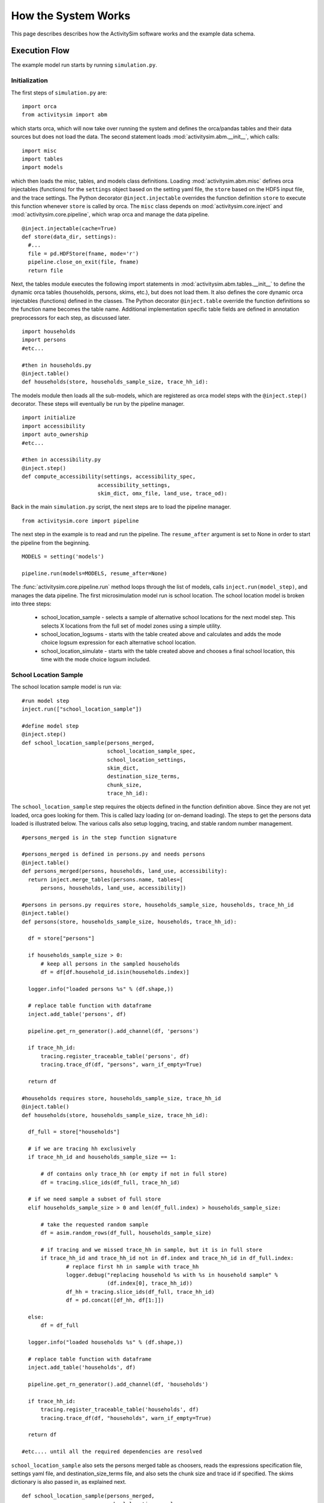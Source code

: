 
How the System Works
====================

This page describes describes how the ActivitySim software works and the example data schema.

.. _how_the_system_works:

Execution Flow
--------------

The example model run starts by running ``simulation.py``.

Initialization
~~~~~~~~~~~~~~

The first steps of ``simulation.py`` are:

::

  import orca
  from activitysim import abm 
  
which starts orca, which will now take over running the system and defines the orca/pandas tables and their data 
sources but does not load the data.  The second statement loads :mod:`activitysim.abm.__init__`, which calls:

::

   import misc 
   import tables
   import models

which then loads the misc, tables, and models class definitions.  Loading :mod:`activitysim.abm.misc` defines orca injectables 
(functions) for the ``settings`` object based on the setting yaml file, the ``store`` based on the HDF5 input 
file, and the trace settings.  The Python decorator ``@inject.injectable`` overrides the function definition ``store`` 
to execute this function whenever ``store`` is called by orca.  The ``misc`` class depends on 
:mod:`activitysim.core.inject` and :mod:`activitysim.core.pipeline`, which wrap orca and manage the data pipeline.  

:: 

  @inject.injectable(cache=True)
  def store(data_dir, settings):
    #...
    file = pd.HDFStore(fname, mode='r')
    pipeline.close_on_exit(file, fname)
    return file

Next, the tables module executes the following import statements in :mod:`activitysim.abm.tables.__init__` to 
define the dynamic orca tables (households, 
persons, skims, etc.), but does not load them. It also defines the core dynamic orca injectables (functions) 
defined in the classes. The Python decorator ``@inject.table`` override the function definitions so the function name
becomes the table name.  Additional implementation specific table fields are defined in annotation preprocessors for
each step, as discussed later.  

::

  import households
  import persons
  #etc...
  
  #then in households.py
  @inject.table()
  def households(store, households_sample_size, trace_hh_id):
  
The models module then loads all the sub-models, which are registered as orca model steps with 
the ``@inject.step()`` decorator.  These steps will eventually be run by the pipeline manager.

::

  import initialize
  import accessibility
  import auto_ownership
  #etc...
  
  #then in accessibility.py
  @inject.step()
  def compute_accessibility(settings, accessibility_spec,
                          accessibility_settings,
                          skim_dict, omx_file, land_use, trace_od):

Back in the main ``simulation.py`` script, the next steps are to load the pipeline manager.

::

  from activitysim.core import pipeline


The next step in the example is to read and run the pipeline.  The ``resume_after`` argument is set to None
in order to start the pipeline from the beginning.

::
  
  MODELS = setting('models')
  
  pipeline.run(models=MODELS, resume_after=None)

The :func:`activitysim.core.pipeline.run` method loops through the list of models, calls ``inject.run(model_step)``, 
and manages the data pipeline.  The first microsimulation model run is school location.  The school location 
model is broken into three steps:

  * school_location_sample - selects a sample of alternative school locations for the next model step. This selects X locations from the full set of model zones using a simple utility.
  * school_location_logsums - starts with the table created above and calculates and adds the mode choice logsum expression for each alternative school location.
  * school_location_simulate - starts with the table created above and chooses a final school location, this time with the mode choice logsum included.

School Location Sample
~~~~~~~~~~~~~~~~~~~~~~

The school location sample model is run via:

::
  
  #run model step
  inject.run(["school_location_sample"])
          
  #define model step
  @inject.step()
  def school_location_sample(persons_merged,
                             school_location_sample_spec,
                             school_location_settings,
                             skim_dict,
                             destination_size_terms,
                             chunk_size,
                             trace_hh_id):
                             
The ``school_location_sample`` step requires the objects defined in the function definition 
above.  Since they are not yet loaded, orca goes looking for them.  This is called lazy 
loading (or on-demand loading).  The steps to get the persons data loaded is illustrated below.
The various calls also setup logging, tracing, and stable random number management. 

::

  #persons_merged is in the step function signature
  
  #persons_merged is defined in persons.py and needs persons
  @inject.table()
  def persons_merged(persons, households, land_use, accessibility):
    return inject.merge_tables(persons.name, tables=[
        persons, households, land_use, accessibility])
        
  #persons in persons.py requires store, households_sample_size, households, trace_hh_id
  @inject.table()
  def persons(store, households_sample_size, households, trace_hh_id):

    df = store["persons"]

    if households_sample_size > 0:
        # keep all persons in the sampled households
        df = df[df.household_id.isin(households.index)]

    logger.info("loaded persons %s" % (df.shape,))

    # replace table function with dataframe
    inject.add_table('persons', df)

    pipeline.get_rn_generator().add_channel(df, 'persons')

    if trace_hh_id:
        tracing.register_traceable_table('persons', df)
        tracing.trace_df(df, "persons", warn_if_empty=True)

    return df
  
  #households requires store, households_sample_size, trace_hh_id
  @inject.table()
  def households(store, households_sample_size, trace_hh_id):

    df_full = store["households"]

    # if we are tracing hh exclusively
    if trace_hh_id and households_sample_size == 1:

        # df contains only trace_hh (or empty if not in full store)
        df = tracing.slice_ids(df_full, trace_hh_id)

    # if we need sample a subset of full store
    elif households_sample_size > 0 and len(df_full.index) > households_sample_size:

        # take the requested random sample
        df = asim.random_rows(df_full, households_sample_size)

        # if tracing and we missed trace_hh in sample, but it is in full store
        if trace_hh_id and trace_hh_id not in df.index and trace_hh_id in df_full.index:
                # replace first hh in sample with trace_hh
                logger.debug("replacing household %s with %s in household sample" %
                             (df.index[0], trace_hh_id))
                df_hh = tracing.slice_ids(df_full, trace_hh_id)
                df = pd.concat([df_hh, df[1:]])

    else:
        df = df_full

    logger.info("loaded households %s" % (df.shape,))

    # replace table function with dataframe
    inject.add_table('households', df)

    pipeline.get_rn_generator().add_channel(df, 'households')

    if trace_hh_id:
        tracing.register_traceable_table('households', df)
        tracing.trace_df(df, "households", warn_if_empty=True)

    return df
  
  #etc.... until all the required dependencies are resolved 

``school_location_sample`` also sets the persons merged table as choosers, reads the expressions 
specification file, settings yaml file, and destination_size_terms file, and also sets the chunk 
size and trace id if specified.  The skims dictionary is also passed in, as explained next.

::

  def school_location_sample(persons_merged,
                             school_location_sample_spec,
                             school_location_settings,
                             skim_dict,
                             destination_size_terms,
                             chunk_size,
                             trace_hh_id):
    
Inside the method, the skim matrix lookups required for this model are configured. The following code 
set the keys for looking up the skim values for this model. In this case there is a ``TAZ`` column 
in the choosers, which was in the ``households`` table that was joined with ``persons`` to make 
``persons_merged`` and a ``TAZ`` in the alternatives generation code which get merged during 
interaction as renamed ``TAZ_r``.  The skims are lazy loaded under the name "skims" and are 
available in the expressions using ``@skims``.

::

    # create wrapper with keys for this lookup - in this case there is a TAZ in the choosers
    # and a TAZ in the alternatives which get merged during interaction
    # the skims will be available under the name "skims" for any @ expressions
    skims = skim_dict.wrap("TAZ", "TAZ_r")
    locals_d = {
        'skims': skims
    }

The next step is to call the :func:`activitysim.core.interaction_sample.interaction_sample` function which 
selects a sample of alternatives by running a MNL choice model simulation in which alternatives must be 
merged with choosers because there are interaction terms.  The choosers table, the alternatives table, the 
sample size, the model specification expressions file, the skims, the skims lookups, the chunk size, and the 
trace labels are passed in.  

:: 

  choices = interaction_sample(
                choosers_segment,
                alternatives_segment,
                sample_size=sample_size,
                alt_col_name=alt_col_name,
                spec=school_location_sample_spec[[school_type]],
                skims=skims,
                locals_d=locals_d,
                chunk_size=chunk_size,
                trace_label=tracing.extend_trace_label(trace_label, school_type))
    
This function solves the utilities, calculates probabilities, draws random numbers, selects choices with 
replacement, and returns the choices. This is done in a for loop of chunks of chooser records in order to avoid 
running out of RAM when building the often large data tables. This method does a lot, and eventually 
calls :func:`activitysim.core.interaction_simulate.eval_interaction_utilities`, which loops through each 
expression in  the expression file and solves it at once for all records in the chunked chooser 
table using either pandas' eval() or Python's eval().

The :func:`activitysim.core.interaction_sample.interaction_sample` method is currently only a multinomial 
logit choice model.  The :func:`activitysim.core.simulate.simple_simulate` method supports both MNL and NL as specified by 
the ``LOGIT_TYPE`` setting in the model settings YAML file.   The ``auto_ownership.yaml`` file for example specifies 
the ``LOGIT_TYPE`` as ``MNL.``

If the expression is a skim matrix, then the entire column of chooser OD pairs is retrieved from the matrix (i.e. numpy array) 
in one vectorized step.  The ``orig`` and ``dest`` objects in ``self.data[orig, dest]`` in :mod:`activitysim.core.skim` are vectors
and selecting numpy array items with vector indexes returns a vector.  Trace data is also written out if configured (not shown below).

:: 

    # evaluate expressions from the spec multiply by coefficients and sum
    interaction_utilities, trace_eval_results \
        = eval_interaction_utilities(spec, interaction_df, locals_d, trace_label, trace_rows)

    # reshape utilities (one utility column and one row per row in model_design)
    # to a dataframe with one row per chooser and one column per alternative
    utilities = pd.DataFrame(
        interaction_utilities.values.reshape(len(choosers), alternative_count),
        index=choosers.index)

    # convert to probabilities (utilities exponentiated and normalized to probs)
    # probs is same shape as utilities, one row per chooser and one column for alternative
    probs = logit.utils_to_probs(utilities, trace_label=trace_label, trace_choosers=choosers)

    choices_df = make_sample_choices(
        choosers, probs, interaction_utilities,
        sample_size, alternative_count, alt_col_name, trace_label)

    # pick_count is number of duplicate picks
    pick_group = choices_df.groupby([choosers.index.name, alt_col_name])

    # number each item in each group from 0 to the length of that group - 1.
    choices_df['pick_count'] = pick_group.cumcount(ascending=True)
    # flag duplicate rows after first
    choices_df['pick_dup'] = choices_df['pick_count'] > 0
    # add reverse cumcount to get total pick_count (conveniently faster than groupby.count + merge)
    choices_df['pick_count'] += pick_group.cumcount(ascending=False) + 1

    # drop the duplicates
    choices_df = choices_df[~choices_df['pick_dup']]
    del choices_df['pick_dup']

    return choices_df

The model creates the ``school_location_sample`` table using the choices above.  This table is 
then used for the next model step - solving the logsums for the sample.

:: 

    inject.add_table('school_location_sample', choices)
    

School Location Logsums
~~~~~~~~~~~~~~~~~~~~~~~

The school location logsums model is called via:

::

  #run model step
  inject.run(["school_location_logsums"])
          
  #define model step
  @inject.step()
  def school_location_logsums(
        persons_merged,
        land_use,
        skim_dict, skim_stack,
        school_location_sample,
        configs_dir,
        chunk_size,
        trace_hh_id):
                             
The ``school_location_logsums`` step requires the objects defined in the function definition 
above.  Some of these are not yet loaded, so orca goes looking for them.  The next steps are
similar to what the sampling model does, except this time the sampled locations table is the choosers
and the model is calculating and adding the mode choice logsums using the logsums expression files:

::

    for school_type, school_type_id in iteritems(SCHOOL_TYPE_ID):

        segment = 'university' if school_type == 'university' else 'school'
        logsum_spec = get_segment_and_unstack(omnibus_logsum_spec, segment)
        
        choosers = location_sample[location_sample['school_type'] == school_type_id]

        choosers = pd.merge(
            choosers,
            persons_merged,
            left_index=True,
            right_index=True,
            how="left")

        logsums = logsum.compute_logsums(
            choosers, logsum_spec,
            logsum_settings, school_location_settings,
            skim_dict, skim_stack,
            chunk_size, trace_hh_id,
            tracing.extend_trace_label(trace_label, school_type))

    inject.add_column("school_location_sample", "mode_choice_logsum", logsums)

The :func:`activitysim.abm.models.util.logsums.compute_logsums` method goes through a similar series
of steps as the interaction_sample function but ends up calling 
:func:`activitysim.core.simulate.simple_simulate_logsums` since it supports nested logit models, which 
are required for the mode choice logsum calculation.  The 
:func:`activitysim.core.simulate.simple_simulate_logsums` returns a vector of logsums (instead of a vector 
choices). The resulting logsums are added to the ``school_location_sample`` table as the 
``mode_choice_logsum`` column.

School Location Final Choice 
~~~~~~~~~~~~~~~~~~~~~~~~~~~~

The final school location choice model operates on the ``school_location_sample`` table created 
above and is called as follows:

:: 

  #run model step
  inject.run(["school_location_simulate"])
  
  #define model step
  @inject.step()
  def school_location_simulate(persons_merged, persons,
                             school_location_sample,
                             school_location_spec,
                             school_location_settings,
                             skim_dict,
                             land use, size_terms,
                             chunk_size,
                             trace_hh_id):

The ``school_location_simulate`` step requires the objects defined in the function definition 
above.  The operations executed by this model are very similar to the earlier models, except 
this time the sampled locations table is the choosers and the model selects one alternative for
each chooser using the school location simulate expression files and the 
:func:`activitysim.core.interaction_sample_simulate.interaction_sample_simulate` function.  

The model adds the choices as a column to the ``persons`` table and adds 
additional output columns using a postprocessor table annotation.  Refer to :ref:`table_annotation` 
for more information and the :func:`activitysim.abm.models.util.expressions.assign_columns` function.

:: 

   # We only chose school locations for the subset of persons who go to school
   # so we backfill the empty choices with -1 to code as no school location
   persons['school_taz'] = choices.reindex(persons.index).fillna(-1).astype(int)
   
   expressions.assign_columns(
        df=persons,
        model_settings=school_location_settings.get('annotate_persons'),
        trace_label=tracing.extend_trace_label(trace_label, 'annotate_persons'))

    pipeline.replace_table("persons", persons)

Finishing Up 
~~~~~~~~~~~~

The last models to be run by the data pipeline are:

* ``write_data_dictionary``, which writes the table_name, number of rows, number of columns, and number of bytes for each checkpointed table
* ``write_tables``, which writes pipeline tables as csv files as specified by the output_tables setting

Back in the main ``simulation.py`` script, the final steps are to:

* close the data pipeline (and attached HDF5 file)
* print the elapsed model runtime

Additional Notes
----------------

The rest of the microsimulation models operate in a similar fashion with a few notable additions:

* creating new tables
* vectorized 3D skims indexing
* aggregate (OD-level) accessibilities model

Creating New Tables
~~~~~~~~~~~~~~~~~~~

In addition to calculating the mandatory tour frequency for a person, the model must also create mandatory tour records.
Once the number of tours is known, then the next step is to create tours records for subsequent models.  This is done by the 
:func:`activitysim.abm.models.util.tour_frequency.process_tours` function, which is called by the 
:func:`activitysim.abm.models.mandatory_tour_frequency.mandatory_tour_frequency` function, which adds the tours to 
the ``tours`` table managed in the data pipeline.  This is the same basic pattern used for creating all new tables - 
tours, trips, etc.

::

  @inject.step()
  def mandatory_tour_frequency(persons, persons_merged,
                             mandatory_tour_frequency_spec,
                             mandatory_tour_frequency_settings,
                             mandatory_tour_frequency_alternatives,
                             chunk_size,
                             trace_hh_id):
  
  mandatory_tours = process_mandatory_tours(
      persons=persons[~persons.mandatory_tour_frequency.isnull()],
      mandatory_tour_frequency_alts=mandatory_tour_frequency_alternatives
  )

  tours = pipeline.extend_table("tours", mandatory_tours)

    
Vectorized 3D Skim Indexing
~~~~~~~~~~~~~~~~~~~~~~~~~~~

The mode choice model uses the :class:`activitysim.core.skim.SkimStackWrapper` class in addition to the skims (2D) 
class.  The SkimStackWrapper class represents a collection of skims with a third dimension, which in this case 
is time period.  Setting up the 3D index for SkimStackWrapper is done as follows:

::

  # setup three skim keys based on columns in the chooser table
  # origin, destination, time period; destination, origin, time period; origin, destination
  odt_skim_stack_wrapper = skim_stack.wrap(left_key='TAZ', right_key='destination', skim_key="out_period")
  dot_skim_stack_wrapper = skim_stack.wrap(left_key='destination', right_key='TAZ', skim_key="in_period")
  od_skims               = skim_dict.wrap('TAZ', 'destination')
  
  #pass these into simple_simulate so they can be used in expressions
  locals_d = {
    "odt_skims": odt_skim_stack_wrapper,
    "dot_skims": dot_skim_stack_wrapper,
    "od_skims": od_skim_stack_wrapper
  }

When model expressions such as ``@odt_skims['WLK_LOC_WLK_TOTIVT']`` are solved,
the ``WLK_LOC_WLK_TOTIVT`` skim matrix values for all chooser table origins, destinations, and 
out_periods can be retrieved in one vectorized request.

All the skims are preloaded (cached) by the pipeline manager at the beginning of the model 
run in order to avoid repeatedly reading the skims from the OMX files on disk.  This saves
significant model runtime.

See :ref:`skims_in_detail` for more information on skim handling.

Accessibilities Model
~~~~~~~~~~~~~~~~~~~~~

Unlike the microsimulation models, which operate on a table of choosers, the accessibilities model is 
an aggregate model that calculates accessibility measures by origin zone to all destination zones.  This 
model could be implemented with a matrix library such as numpy since it involves a series of matrix 
and vector operations.  However, all the other ActivitySim AB models - the 
microsimulation models - are implemented with pandas.DataFrame tables, and so this would be a 
different approach for just this model.  The benefits of keeping with the same table approach to 
data setup, expression management, and solving means ActivitySim has one expression syntax, is
easier to understand and document, and is more efficiently implemented.  

As illustrated below, in order to convert the 
accessibility calculation into a table operation, a table of OD pairs is first built using numpy
``repeat`` and ``tile`` functions.  Once constructed, the additional data columns are added to the 
table in order to solve the accessibility calculations.  The skim data is also added in column form.
After solving the expressions for each OD pair row, the accessibility module aggregates the results
to origin zone and write them to the datastore.  

::

  # create OD dataframe
    od_df = pd.DataFrame(
        data={
            'orig': np.repeat(np.asanyarray(land_use_df.index), zone_count),
            'dest': np.tile(np.asanyarray(land_use_df.index), zone_count)
        }
    )


.. index:: data tables
.. index:: tables
.. index:: data schema

Data Schema
-----------

The ActivitySim data schema depends on the sub-models implemented.  The data schema listed below is for
the example model.  These tables and skims are defined in the :mod:`activitysim.abm.tables` package.

.. index:: constants
.. index:: households
.. index:: land use
.. index:: persons
.. index:: random channels
.. index:: size terms
.. index:: time windows table
.. index:: tours 
.. index:: trips

Data Tables
~~~~~~~~~~~

The following tables are currently implemented:

  * households - household attributes for each household being simulated.  Index: ``household_id`` (see ``activitysim.abm.tables.households.py``)
  * landuse - zonal land use (such as population and employment) attributes. Index: ``TAZ`` (see ``activitysim.abm.tables.landuse.py``)
  * persons - person attributes for each person being simulated.  Index: ``person_id`` (see ``activitysim.abm.tables.persons.py``)
  * time windows - manages person time windows throughout the simulation.  See :ref:`time_windows`.  Index:  ``person_id`` (see the person_windows table create decorator in ``activitysim.abm.tables.time_windows.py``)
  * tours - tour attributes for each tour (mandatory, non-mandatory, joint, and atwork-subtour) being simulated.  Index:  ``tour_id`` (see ``activitysim.abm.models.util.tour_frequency.py``)
  * trips - trip attributes for each trip being simulated.  Index: ``trip_id`` (see ``activitysim.abm.models.stop_frequency.py``)

A few additional tables are also used, which are not really tables, but classes:

  * constants - various codes used throughout the model system, such as person type codes
  * random channels - random channel management settings 
  * size terms - created by reading the ``destination_choice_size_terms.csv`` input file.  Index - ``segment`` (see ``activitysim.abm.tables.size_terms.py``)
  * skims - see :ref:`skims` 
  
Data Schema
~~~~~~~~~~~

The following table lists the pipeline data tables, each final field, the data type, the step that created it, and the  
number of columns and rows in the table at the time of creation.  The ``scripts\make_pipeline_output.py`` script 
uses the information stored in the pipeline file to create the table below for a small sample of households.  

+-----------------------------------+-------------------------------+---------+------------------------------------+----+-----+
| Table                             | Field                         | DType   | Creator                            |NCol|NRow |
+===================================+===============================+=========+====================================+====+=====+
| households                        | TAZ                           | int64   | initialize                         | 64 | 100 |
+-----------------------------------+-------------------------------+---------+------------------------------------+----+-----+
| households                        | SERIALNO                      | int64   | initialize                         | 64 | 100 |
+-----------------------------------+-------------------------------+---------+------------------------------------+----+-----+
| households                        | PUMA5                         | int64   | initialize                         | 64 | 100 |
+-----------------------------------+-------------------------------+---------+------------------------------------+----+-----+
| households                        | income                        | int64   | initialize                         | 64 | 100 |
+-----------------------------------+-------------------------------+---------+------------------------------------+----+-----+
| households                        | hhsize                        | int64   | initialize                         | 64 | 100 |
+-----------------------------------+-------------------------------+---------+------------------------------------+----+-----+
| households                        | HHT                           | int64   | initialize                         | 64 | 100 |
+-----------------------------------+-------------------------------+---------+------------------------------------+----+-----+
| households                        | UNITTYPE                      | int64   | initialize                         | 64 | 100 |
+-----------------------------------+-------------------------------+---------+------------------------------------+----+-----+
| households                        | NOC                           | int64   | initialize                         | 64 | 100 |
+-----------------------------------+-------------------------------+---------+------------------------------------+----+-----+
| households                        | BLDGSZ                        | int64   | initialize                         | 64 | 100 |
+-----------------------------------+-------------------------------+---------+------------------------------------+----+-----+
| households                        | TENURE                        | int64   | initialize                         | 64 | 100 |
+-----------------------------------+-------------------------------+---------+------------------------------------+----+-----+
| households                        | VEHICL                        | int64   | initialize                         | 64 | 100 |
+-----------------------------------+-------------------------------+---------+------------------------------------+----+-----+
| households                        | hinccat1                      | int64   | initialize                         | 64 | 100 |
+-----------------------------------+-------------------------------+---------+------------------------------------+----+-----+
| households                        | hinccat2                      | int64   | initialize                         | 64 | 100 |
+-----------------------------------+-------------------------------+---------+------------------------------------+----+-----+
| households                        | hhagecat                      | int64   | initialize                         | 64 | 100 |
+-----------------------------------+-------------------------------+---------+------------------------------------+----+-----+
| households                        | hsizecat                      | int64   | initialize                         | 64 | 100 |
+-----------------------------------+-------------------------------+---------+------------------------------------+----+-----+
| households                        | hfamily                       | int64   | initialize                         | 64 | 100 |
+-----------------------------------+-------------------------------+---------+------------------------------------+----+-----+
| households                        | hunittype                     | int64   | initialize                         | 64 | 100 |
+-----------------------------------+-------------------------------+---------+------------------------------------+----+-----+
| households                        | hNOCcat                       | int64   | initialize                         | 64 | 100 |
+-----------------------------------+-------------------------------+---------+------------------------------------+----+-----+
| households                        | hwrkrcat                      | int64   | initialize                         | 64 | 100 |
+-----------------------------------+-------------------------------+---------+------------------------------------+----+-----+
| households                        | h0004                         | int64   | initialize                         | 64 | 100 |
+-----------------------------------+-------------------------------+---------+------------------------------------+----+-----+
| households                        | h0511                         | int64   | initialize                         | 64 | 100 |
+-----------------------------------+-------------------------------+---------+------------------------------------+----+-----+
| households                        | h1215                         | int64   | initialize                         | 64 | 100 |
+-----------------------------------+-------------------------------+---------+------------------------------------+----+-----+
| households                        | h1617                         | int64   | initialize                         | 64 | 100 |
+-----------------------------------+-------------------------------+---------+------------------------------------+----+-----+
| households                        | h1824                         | int64   | initialize                         | 64 | 100 |
+-----------------------------------+-------------------------------+---------+------------------------------------+----+-----+
| households                        | h2534                         | int64   | initialize                         | 64 | 100 |
+-----------------------------------+-------------------------------+---------+------------------------------------+----+-----+
| households                        | h3549                         | int64   | initialize                         | 64 | 100 |
+-----------------------------------+-------------------------------+---------+------------------------------------+----+-----+
| households                        | h5064                         | int64   | initialize                         | 64 | 100 |
+-----------------------------------+-------------------------------+---------+------------------------------------+----+-----+
| households                        | h6579                         | int64   | initialize                         | 64 | 100 |
+-----------------------------------+-------------------------------+---------+------------------------------------+----+-----+
| households                        | h80up                         | int64   | initialize                         | 64 | 100 |
+-----------------------------------+-------------------------------+---------+------------------------------------+----+-----+
| households                        | num_workers                   | int64   | initialize                         | 64 | 100 |
+-----------------------------------+-------------------------------+---------+------------------------------------+----+-----+
| households                        | hwork_f                       | int64   | initialize                         | 64 | 100 |
+-----------------------------------+-------------------------------+---------+------------------------------------+----+-----+
| households                        | hwork_p                       | int64   | initialize                         | 64 | 100 |
+-----------------------------------+-------------------------------+---------+------------------------------------+----+-----+
| households                        | huniv                         | int64   | initialize                         | 64 | 100 |
+-----------------------------------+-------------------------------+---------+------------------------------------+----+-----+
| households                        | hnwork                        | int64   | initialize                         | 64 | 100 |
+-----------------------------------+-------------------------------+---------+------------------------------------+----+-----+
| households                        | hretire                       | int64   | initialize                         | 64 | 100 |
+-----------------------------------+-------------------------------+---------+------------------------------------+----+-----+
| households                        | hpresch                       | int64   | initialize                         | 64 | 100 |
+-----------------------------------+-------------------------------+---------+------------------------------------+----+-----+
| households                        | hschpred                      | int64   | initialize                         | 64 | 100 |
+-----------------------------------+-------------------------------+---------+------------------------------------+----+-----+
| households                        | hschdriv                      | int64   | initialize                         | 64 | 100 |
+-----------------------------------+-------------------------------+---------+------------------------------------+----+-----+
| households                        | htypdwel                      | int64   | initialize                         | 64 | 100 |
+-----------------------------------+-------------------------------+---------+------------------------------------+----+-----+
| households                        | hownrent                      | int64   | initialize                         | 64 | 100 |
+-----------------------------------+-------------------------------+---------+------------------------------------+----+-----+
| households                        | hadnwst                       | int64   | initialize                         | 64 | 100 |
+-----------------------------------+-------------------------------+---------+------------------------------------+----+-----+
| households                        | hadwpst                       | int64   | initialize                         | 64 | 100 |
+-----------------------------------+-------------------------------+---------+------------------------------------+----+-----+
| households                        | hadkids                       | int64   | initialize                         | 64 | 100 |
+-----------------------------------+-------------------------------+---------+------------------------------------+----+-----+
| households                        | bucketBin                     | int64   | initialize                         | 64 | 100 |
+-----------------------------------+-------------------------------+---------+------------------------------------+----+-----+
| households                        | originalPUMA                  | int64   | initialize                         | 64 | 100 |
+-----------------------------------+-------------------------------+---------+------------------------------------+----+-----+
| households                        | hmultiunit                    | int64   | initialize                         | 64 | 100 |
+-----------------------------------+-------------------------------+---------+------------------------------------+----+-----+
| households                        | chunk_id                      | int64   | initialize                         | 64 | 100 |
+-----------------------------------+-------------------------------+---------+------------------------------------+----+-----+
| households                        | income_in_thousands           | float64 | initialize                         | 64 | 100 |
+-----------------------------------+-------------------------------+---------+------------------------------------+----+-----+
| households                        | income_segment                | int32   | initialize                         | 64 | 100 |
+-----------------------------------+-------------------------------+---------+------------------------------------+----+-----+
| households                        | num_non_workers               | int64   | initialize                         | 64 | 100 |
+-----------------------------------+-------------------------------+---------+------------------------------------+----+-----+
| households                        | num_drivers                   | float64 | initialize                         | 64 | 100 |
+-----------------------------------+-------------------------------+---------+------------------------------------+----+-----+
| households                        | num_adults                    | float64 | initialize                         | 64 | 100 |
+-----------------------------------+-------------------------------+---------+------------------------------------+----+-----+
| households                        | num_children                  | float64 | initialize                         | 64 | 100 |
+-----------------------------------+-------------------------------+---------+------------------------------------+----+-----+
| households                        | num_young_children            | float64 | initialize                         | 64 | 100 |
+-----------------------------------+-------------------------------+---------+------------------------------------+----+-----+
| households                        | num_children_5_to_15          | float64 | initialize                         | 64 | 100 |
+-----------------------------------+-------------------------------+---------+------------------------------------+----+-----+
| households                        | num_children_16_to_17         | float64 | initialize                         | 64 | 100 |
+-----------------------------------+-------------------------------+---------+------------------------------------+----+-----+
| households                        | num_college_age               | float64 | initialize                         | 64 | 100 |
+-----------------------------------+-------------------------------+---------+------------------------------------+----+-----+
| households                        | num_young_adults              | float64 | initialize                         | 64 | 100 |
+-----------------------------------+-------------------------------+---------+------------------------------------+----+-----+
| households                        | non_family                    | bool    | initialize                         | 64 | 100 |
+-----------------------------------+-------------------------------+---------+------------------------------------+----+-----+
| households                        | family                        | bool    | initialize                         | 64 | 100 |
+-----------------------------------+-------------------------------+---------+------------------------------------+----+-----+
| households                        | home_is_urban                 | bool    | initialize                         | 64 | 100 |
+-----------------------------------+-------------------------------+---------+------------------------------------+----+-----+
| households                        | home_is_rural                 | bool    | initialize                         | 64 | 100 |
+-----------------------------------+-------------------------------+---------+------------------------------------+----+-----+
| households                        | work_tour_auto_time_savings   | int64   | initialize                         | 64 | 100 |
+-----------------------------------+-------------------------------+---------+------------------------------------+----+-----+
| households                        | auto_ownership                | int64   | initialize                         | 64 | 100 |
+-----------------------------------+-------------------------------+---------+------------------------------------+----+-----+
| households                        | num_under16_not_at_school     | int32   | cdap_simulate                      | 68 | 100 |
+-----------------------------------+-------------------------------+---------+------------------------------------+----+-----+
| households                        | num_travel_active             | int32   | cdap_simulate                      | 68 | 100 |
+-----------------------------------+-------------------------------+---------+------------------------------------+----+-----+
| households                        | num_travel_active_adults      | int32   | cdap_simulate                      | 68 | 100 |
+-----------------------------------+-------------------------------+---------+------------------------------------+----+-----+
| households                        | num_travel_active_children    | int32   | cdap_simulate                      | 68 | 100 |
+-----------------------------------+-------------------------------+---------+------------------------------------+----+-----+
| households                        | joint_tour_frequency          | object  | joint_tour_frequency               | 70 | 100 |
+-----------------------------------+-------------------------------+---------+------------------------------------+----+-----+
| households                        | num_hh_joint_tours            | int8    | joint_tour_frequency               | 70 | 100 |
+-----------------------------------+-------------------------------+---------+------------------------------------+----+-----+
| land_use                          | DISTRICT                      | int64   | initialize                         | 45 | 25  |
+-----------------------------------+-------------------------------+---------+------------------------------------+----+-----+
| land_use                          | SD                            | int64   | initialize                         | 45 | 25  |
+-----------------------------------+-------------------------------+---------+------------------------------------+----+-----+
| land_use                          | county_id                     | int64   | initialize                         | 45 | 25  |
+-----------------------------------+-------------------------------+---------+------------------------------------+----+-----+
| land_use                          | TOTHH                         | int64   | initialize                         | 45 | 25  |
+-----------------------------------+-------------------------------+---------+------------------------------------+----+-----+
| land_use                          | HHPOP                         | int64   | initialize                         | 45 | 25  |
+-----------------------------------+-------------------------------+---------+------------------------------------+----+-----+
| land_use                          | TOTPOP                        | int64   | initialize                         | 45 | 25  |
+-----------------------------------+-------------------------------+---------+------------------------------------+----+-----+
| land_use                          | EMPRES                        | int64   | initialize                         | 45 | 25  |
+-----------------------------------+-------------------------------+---------+------------------------------------+----+-----+
| land_use                          | SFDU                          | int64   | initialize                         | 45 | 25  |
+-----------------------------------+-------------------------------+---------+------------------------------------+----+-----+
| land_use                          | MFDU                          | int64   | initialize                         | 45 | 25  |
+-----------------------------------+-------------------------------+---------+------------------------------------+----+-----+
| land_use                          | HHINCQ1                       | int64   | initialize                         | 45 | 25  |
+-----------------------------------+-------------------------------+---------+------------------------------------+----+-----+
| land_use                          | HHINCQ2                       | int64   | initialize                         | 45 | 25  |
+-----------------------------------+-------------------------------+---------+------------------------------------+----+-----+
| land_use                          | HHINCQ3                       | int64   | initialize                         | 45 | 25  |
+-----------------------------------+-------------------------------+---------+------------------------------------+----+-----+
| land_use                          | HHINCQ4                       | int64   | initialize                         | 45 | 25  |
+-----------------------------------+-------------------------------+---------+------------------------------------+----+-----+
| land_use                          | TOTACRE                       | float64 | initialize                         | 45 | 25  |
+-----------------------------------+-------------------------------+---------+------------------------------------+----+-----+
| land_use                          | RESACRE                       | int64   | initialize                         | 45 | 25  |
+-----------------------------------+-------------------------------+---------+------------------------------------+----+-----+
| land_use                          | CIACRE                        | int64   | initialize                         | 45 | 25  |
+-----------------------------------+-------------------------------+---------+------------------------------------+----+-----+
| land_use                          | SHPOP62P                      | float64 | initialize                         | 45 | 25  |
+-----------------------------------+-------------------------------+---------+------------------------------------+----+-----+
| land_use                          | TOTEMP                        | int64   | initialize                         | 45 | 25  |
+-----------------------------------+-------------------------------+---------+------------------------------------+----+-----+
| land_use                          | AGE0004                       | int64   | initialize                         | 45 | 25  |
+-----------------------------------+-------------------------------+---------+------------------------------------+----+-----+
| land_use                          | AGE0519                       | int64   | initialize                         | 45 | 25  |
+-----------------------------------+-------------------------------+---------+------------------------------------+----+-----+
| land_use                          | AGE2044                       | int64   | initialize                         | 45 | 25  |
+-----------------------------------+-------------------------------+---------+------------------------------------+----+-----+
| land_use                          | AGE4564                       | int64   | initialize                         | 45 | 25  |
+-----------------------------------+-------------------------------+---------+------------------------------------+----+-----+
| land_use                          | AGE65P                        | int64   | initialize                         | 45 | 25  |
+-----------------------------------+-------------------------------+---------+------------------------------------+----+-----+
| land_use                          | RETEMPN                       | int64   | initialize                         | 45 | 25  |
+-----------------------------------+-------------------------------+---------+------------------------------------+----+-----+
| land_use                          | FPSEMPN                       | int64   | initialize                         | 45 | 25  |
+-----------------------------------+-------------------------------+---------+------------------------------------+----+-----+
| land_use                          | HEREMPN                       | int64   | initialize                         | 45 | 25  |
+-----------------------------------+-------------------------------+---------+------------------------------------+----+-----+
| land_use                          | OTHEMPN                       | int64   | initialize                         | 45 | 25  |
+-----------------------------------+-------------------------------+---------+------------------------------------+----+-----+
| land_use                          | AGREMPN                       | int64   | initialize                         | 45 | 25  |
+-----------------------------------+-------------------------------+---------+------------------------------------+----+-----+
| land_use                          | MWTEMPN                       | int64   | initialize                         | 45 | 25  |
+-----------------------------------+-------------------------------+---------+------------------------------------+----+-----+
| land_use                          | PRKCST                        | float64 | initialize                         | 45 | 25  |
+-----------------------------------+-------------------------------+---------+------------------------------------+----+-----+
| land_use                          | OPRKCST                       | float64 | initialize                         | 45 | 25  |
+-----------------------------------+-------------------------------+---------+------------------------------------+----+-----+
| land_use                          | area_type                     | int64   | initialize                         | 45 | 25  |
+-----------------------------------+-------------------------------+---------+------------------------------------+----+-----+
| land_use                          | HSENROLL                      | float64 | initialize                         | 45 | 25  |
+-----------------------------------+-------------------------------+---------+------------------------------------+----+-----+
| land_use                          | COLLFTE                       | float64 | initialize                         | 45 | 25  |
+-----------------------------------+-------------------------------+---------+------------------------------------+----+-----+
| land_use                          | COLLPTE                       | float64 | initialize                         | 45 | 25  |
+-----------------------------------+-------------------------------+---------+------------------------------------+----+-----+
| land_use                          | TOPOLOGY                      | int64   | initialize                         | 45 | 25  |
+-----------------------------------+-------------------------------+---------+------------------------------------+----+-----+
| land_use                          | TERMINAL                      | float64 | initialize                         | 45 | 25  |
+-----------------------------------+-------------------------------+---------+------------------------------------+----+-----+
| land_use                          | ZERO                          | int64   | initialize                         | 45 | 25  |
+-----------------------------------+-------------------------------+---------+------------------------------------+----+-----+
| land_use                          | hhlds                         | int64   | initialize                         | 45 | 25  |
+-----------------------------------+-------------------------------+---------+------------------------------------+----+-----+
| land_use                          | sftaz                         | int64   | initialize                         | 45 | 25  |
+-----------------------------------+-------------------------------+---------+------------------------------------+----+-----+
| land_use                          | gqpop                         | int64   | initialize                         | 45 | 25  |
+-----------------------------------+-------------------------------+---------+------------------------------------+----+-----+
| land_use                          | household_density             | float64 | initialize                         | 45 | 25  |
+-----------------------------------+-------------------------------+---------+------------------------------------+----+-----+
| land_use                          | employment_density            | float64 | initialize                         | 45 | 25  |
+-----------------------------------+-------------------------------+---------+------------------------------------+----+-----+
| land_use                          | density_index                 | float64 | initialize                         | 45 | 25  |
+-----------------------------------+-------------------------------+---------+------------------------------------+----+-----+
| land_use                          | county_name                   | object  | initialize                         | 45 | 25  |
+-----------------------------------+-------------------------------+---------+------------------------------------+----+-----+
| person_windows                    | 4                             | int8    | initialize                         | 21 | 157 |
+-----------------------------------+-------------------------------+---------+------------------------------------+----+-----+
| person_windows                    | 5                             | int8    | initialize                         | 21 | 157 |
+-----------------------------------+-------------------------------+---------+------------------------------------+----+-----+
| person_windows                    | 6                             | int8    | initialize                         | 21 | 157 |
+-----------------------------------+-------------------------------+---------+------------------------------------+----+-----+
| person_windows                    | 7                             | int8    | initialize                         | 21 | 157 |
+-----------------------------------+-------------------------------+---------+------------------------------------+----+-----+
| person_windows                    | 8                             | int8    | initialize                         | 21 | 157 |
+-----------------------------------+-------------------------------+---------+------------------------------------+----+-----+
| person_windows                    | 9                             | int8    | initialize                         | 21 | 157 |
+-----------------------------------+-------------------------------+---------+------------------------------------+----+-----+
| person_windows                    | 10                            | int8    | initialize                         | 21 | 157 |
+-----------------------------------+-------------------------------+---------+------------------------------------+----+-----+
| person_windows                    | 11                            | int8    | initialize                         | 21 | 157 |
+-----------------------------------+-------------------------------+---------+------------------------------------+----+-----+
| person_windows                    | 12                            | int8    | initialize                         | 21 | 157 |
+-----------------------------------+-------------------------------+---------+------------------------------------+----+-----+
| person_windows                    | 13                            | int8    | initialize                         | 21 | 157 |
+-----------------------------------+-------------------------------+---------+------------------------------------+----+-----+
| person_windows                    | 14                            | int8    | initialize                         | 21 | 157 |
+-----------------------------------+-------------------------------+---------+------------------------------------+----+-----+
| person_windows                    | 15                            | int8    | initialize                         | 21 | 157 |
+-----------------------------------+-------------------------------+---------+------------------------------------+----+-----+
| person_windows                    | 16                            | int8    | initialize                         | 21 | 157 |
+-----------------------------------+-------------------------------+---------+------------------------------------+----+-----+
| person_windows                    | 17                            | int8    | initialize                         | 21 | 157 |
+-----------------------------------+-------------------------------+---------+------------------------------------+----+-----+
| person_windows                    | 18                            | int8    | initialize                         | 21 | 157 |
+-----------------------------------+-------------------------------+---------+------------------------------------+----+-----+
| person_windows                    | 19                            | int8    | initialize                         | 21 | 157 |
+-----------------------------------+-------------------------------+---------+------------------------------------+----+-----+
| person_windows                    | 20                            | int8    | initialize                         | 21 | 157 |
+-----------------------------------+-------------------------------+---------+------------------------------------+----+-----+
| person_windows                    | 21                            | int8    | initialize                         | 21 | 157 |
+-----------------------------------+-------------------------------+---------+------------------------------------+----+-----+
| person_windows                    | 22                            | int8    | initialize                         | 21 | 157 |
+-----------------------------------+-------------------------------+---------+------------------------------------+----+-----+
| person_windows                    | 23                            | int8    | initialize                         | 21 | 157 |
+-----------------------------------+-------------------------------+---------+------------------------------------+----+-----+
| person_windows                    | 24                            | int8    | initialize                         | 21 | 157 |
+-----------------------------------+-------------------------------+---------+------------------------------------+----+-----+
| persons                           | household_id                  | int64   | initialize                         | 40 | 157 |
+-----------------------------------+-------------------------------+---------+------------------------------------+----+-----+
| persons                           | age                           | int64   | initialize                         | 40 | 157 |
+-----------------------------------+-------------------------------+---------+------------------------------------+----+-----+
| persons                           | RELATE                        | int64   | initialize                         | 40 | 157 |
+-----------------------------------+-------------------------------+---------+------------------------------------+----+-----+
| persons                           | ESR                           | int64   | initialize                         | 40 | 157 |
+-----------------------------------+-------------------------------+---------+------------------------------------+----+-----+
| persons                           | GRADE                         | int64   | initialize                         | 40 | 157 |
+-----------------------------------+-------------------------------+---------+------------------------------------+----+-----+
| persons                           | PNUM                          | int64   | initialize                         | 40 | 157 |
+-----------------------------------+-------------------------------+---------+------------------------------------+----+-----+
| persons                           | PAUG                          | int64   | initialize                         | 40 | 157 |
+-----------------------------------+-------------------------------+---------+------------------------------------+----+-----+
| persons                           | DDP                           | int64   | initialize                         | 40 | 157 |
+-----------------------------------+-------------------------------+---------+------------------------------------+----+-----+
| persons                           | sex                           | int64   | initialize                         | 40 | 157 |
+-----------------------------------+-------------------------------+---------+------------------------------------+----+-----+
| persons                           | WEEKS                         | int64   | initialize                         | 40 | 157 |
+-----------------------------------+-------------------------------+---------+------------------------------------+----+-----+
| persons                           | HOURS                         | int64   | initialize                         | 40 | 157 |
+-----------------------------------+-------------------------------+---------+------------------------------------+----+-----+
| persons                           | MSP                           | int64   | initialize                         | 40 | 157 |
+-----------------------------------+-------------------------------+---------+------------------------------------+----+-----+
| persons                           | POVERTY                       | int64   | initialize                         | 40 | 157 |
+-----------------------------------+-------------------------------+---------+------------------------------------+----+-----+
| persons                           | EARNS                         | int64   | initialize                         | 40 | 157 |
+-----------------------------------+-------------------------------+---------+------------------------------------+----+-----+
| persons                           | pagecat                       | int64   | initialize                         | 40 | 157 |
+-----------------------------------+-------------------------------+---------+------------------------------------+----+-----+
| persons                           | pemploy                       | int64   | initialize                         | 40 | 157 |
+-----------------------------------+-------------------------------+---------+------------------------------------+----+-----+
| persons                           | pstudent                      | int64   | initialize                         | 40 | 157 |
+-----------------------------------+-------------------------------+---------+------------------------------------+----+-----+
| persons                           | ptype                         | int64   | initialize                         | 40 | 157 |
+-----------------------------------+-------------------------------+---------+------------------------------------+----+-----+
| persons                           | padkid                        | int64   | initialize                         | 40 | 157 |
+-----------------------------------+-------------------------------+---------+------------------------------------+----+-----+
| persons                           | age_16_to_19                  | bool    | initialize                         | 40 | 157 |
+-----------------------------------+-------------------------------+---------+------------------------------------+----+-----+
| persons                           | age_16_p                      | bool    | initialize                         | 40 | 157 |
+-----------------------------------+-------------------------------+---------+------------------------------------+----+-----+
| persons                           | adult                         | bool    | initialize                         | 40 | 157 |
+-----------------------------------+-------------------------------+---------+------------------------------------+----+-----+
| persons                           | male                          | bool    | initialize                         | 40 | 157 |
+-----------------------------------+-------------------------------+---------+------------------------------------+----+-----+
| persons                           | female                        | bool    | initialize                         | 40 | 157 |
+-----------------------------------+-------------------------------+---------+------------------------------------+----+-----+
| persons                           | has_non_worker                | bool    | initialize                         | 40 | 157 |
+-----------------------------------+-------------------------------+---------+------------------------------------+----+-----+
| persons                           | has_retiree                   | bool    | initialize                         | 40 | 157 |
+-----------------------------------+-------------------------------+---------+------------------------------------+----+-----+
| persons                           | has_preschool_kid             | bool    | initialize                         | 40 | 157 |
+-----------------------------------+-------------------------------+---------+------------------------------------+----+-----+
| persons                           | has_driving_kid               | bool    | initialize                         | 40 | 157 |
+-----------------------------------+-------------------------------+---------+------------------------------------+----+-----+
| persons                           | has_school_kid                | bool    | initialize                         | 40 | 157 |
+-----------------------------------+-------------------------------+---------+------------------------------------+----+-----+
| persons                           | has_full_time                 | bool    | initialize                         | 40 | 157 |
+-----------------------------------+-------------------------------+---------+------------------------------------+----+-----+
| persons                           | has_part_time                 | bool    | initialize                         | 40 | 157 |
+-----------------------------------+-------------------------------+---------+------------------------------------+----+-----+
| persons                           | has_university                | bool    | initialize                         | 40 | 157 |
+-----------------------------------+-------------------------------+---------+------------------------------------+----+-----+
| persons                           | student_is_employed           | bool    | initialize                         | 40 | 157 |
+-----------------------------------+-------------------------------+---------+------------------------------------+----+-----+
| persons                           | nonstudent_to_school          | bool    | initialize                         | 40 | 157 |
+-----------------------------------+-------------------------------+---------+------------------------------------+----+-----+
| persons                           | is_worker                     | bool    | initialize                         | 40 | 157 |
+-----------------------------------+-------------------------------+---------+------------------------------------+----+-----+
| persons                           | is_student                    | bool    | initialize                         | 40 | 157 |
+-----------------------------------+-------------------------------+---------+------------------------------------+----+-----+
| persons                           | is_gradeschool                | bool    | initialize                         | 40 | 157 |
+-----------------------------------+-------------------------------+---------+------------------------------------+----+-----+
| persons                           | is_highschool                 | bool    | initialize                         | 40 | 157 |
+-----------------------------------+-------------------------------+---------+------------------------------------+----+-----+
| persons                           | is_university                 | bool    | initialize                         | 40 | 157 |
+-----------------------------------+-------------------------------+---------+------------------------------------+----+-----+
| persons                           | home_taz                      | int64   | initialize                         | 40 | 157 |
+-----------------------------------+-------------------------------+---------+------------------------------------+----+-----+
| persons                           | school_taz                    | int32   | school_location_simulate           | 43 | 157 |
+-----------------------------------+-------------------------------+---------+------------------------------------+----+-----+
| persons                           | distance_to_school            | float64 | school_location_simulate           | 43 | 157 |
+-----------------------------------+-------------------------------+---------+------------------------------------+----+-----+
| persons                           | roundtrip_auto_time_to_school | float64 | school_location_simulate           | 43 | 157 |
+-----------------------------------+-------------------------------+---------+------------------------------------+----+-----+
| persons                           | workplace_taz                 | int32   | workplace_location_simulate        | 48 | 157 |
+-----------------------------------+-------------------------------+---------+------------------------------------+----+-----+
| persons                           | distance_to_work              | float64 | workplace_location_simulate        | 48 | 157 |
+-----------------------------------+-------------------------------+---------+------------------------------------+----+-----+
| persons                           | roundtrip_auto_time_to_work   | float64 | workplace_location_simulate        | 48 | 157 |
+-----------------------------------+-------------------------------+---------+------------------------------------+----+-----+
| persons                           | workplace_in_cbd              | bool    | workplace_location_simulate        | 48 | 157 |
+-----------------------------------+-------------------------------+---------+------------------------------------+----+-----+
| persons                           | work_taz_area_type            | float64 | workplace_location_simulate        | 48 | 157 |
+-----------------------------------+-------------------------------+---------+------------------------------------+----+-----+
| persons                           | cdap_activity                 | object  | cdap_simulate                      | 54 | 157 |
+-----------------------------------+-------------------------------+---------+------------------------------------+----+-----+
| persons                           | cdap_rank                     | int64   | cdap_simulate                      | 54 | 157 |
+-----------------------------------+-------------------------------+---------+------------------------------------+----+-----+
| persons                           | travel_active                 | bool    | cdap_simulate                      | 54 | 157 |
+-----------------------------------+-------------------------------+---------+------------------------------------+----+-----+
| persons                           | under16_not_at_school         | bool    | cdap_simulate                      | 54 | 157 |
+-----------------------------------+-------------------------------+---------+------------------------------------+----+-----+
| persons                           | has_preschool_kid_at_home     | bool    | cdap_simulate                      | 54 | 157 |
+-----------------------------------+-------------------------------+---------+------------------------------------+----+-----+
| persons                           | has_school_kid_at_home        | bool    | cdap_simulate                      | 54 | 157 |
+-----------------------------------+-------------------------------+---------+------------------------------------+----+-----+
| persons                           | mandatory_tour_frequency      | object  | mandatory_tour_frequency           | 59 | 157 |
+-----------------------------------+-------------------------------+---------+------------------------------------+----+-----+
| persons                           | work_and_school_and_worker    | bool    | mandatory_tour_frequency           | 59 | 157 |
+-----------------------------------+-------------------------------+---------+------------------------------------+----+-----+
| persons                           | work_and_school_and_student   | bool    | mandatory_tour_frequency           | 59 | 157 |
+-----------------------------------+-------------------------------+---------+------------------------------------+----+-----+
| persons                           | num_mand                      | int8    | mandatory_tour_frequency           | 59 | 157 |
+-----------------------------------+-------------------------------+---------+------------------------------------+----+-----+
| persons                           | num_work_tours                | int8    | mandatory_tour_frequency           | 59 | 157 |
+-----------------------------------+-------------------------------+---------+------------------------------------+----+-----+
| persons                           | non_mandatory_tour_frequency  | float64 | non_mandatory_tour_frequency       | 64 | 157 |
+-----------------------------------+-------------------------------+---------+------------------------------------+----+-----+
| persons                           | num_non_mand                  | float64 | non_mandatory_tour_frequency       | 64 | 157 |
+-----------------------------------+-------------------------------+---------+------------------------------------+----+-----+
| persons                           | num_escort_tours              | float64 | non_mandatory_tour_frequency       | 64 | 157 |
+-----------------------------------+-------------------------------+---------+------------------------------------+----+-----+
| persons                           | num_non_escort_tours          | float64 | non_mandatory_tour_frequency       | 64 | 157 |
+-----------------------------------+-------------------------------+---------+------------------------------------+----+-----+
| persons                           | num_eatout_tours              | float64 | non_mandatory_tour_frequency       | 64 | 157 |
+-----------------------------------+-------------------------------+---------+------------------------------------+----+-----+
| tours                             | person_id                     | int64   | mandatory_tour_frequency           | 11 | 71  |
+-----------------------------------+-------------------------------+---------+------------------------------------+----+-----+
| tours                             | tour_type                     | object  | mandatory_tour_frequency           | 11 | 71  |
+-----------------------------------+-------------------------------+---------+------------------------------------+----+-----+
| tours                             | tour_type_count               | int64   | mandatory_tour_frequency           | 11 | 71  |
+-----------------------------------+-------------------------------+---------+------------------------------------+----+-----+
| tours                             | tour_type_num                 | int64   | mandatory_tour_frequency           | 11 | 71  |
+-----------------------------------+-------------------------------+---------+------------------------------------+----+-----+
| tours                             | tour_num                      | int64   | mandatory_tour_frequency           | 11 | 71  |
+-----------------------------------+-------------------------------+---------+------------------------------------+----+-----+
| tours                             | tour_count                    | int64   | mandatory_tour_frequency           | 11 | 71  |
+-----------------------------------+-------------------------------+---------+------------------------------------+----+-----+
| tours                             | tour_category                 | object  | mandatory_tour_frequency           | 11 | 71  |
+-----------------------------------+-------------------------------+---------+------------------------------------+----+-----+
| tours                             | number_of_participants        | int64   | mandatory_tour_frequency           | 11 | 71  |
+-----------------------------------+-------------------------------+---------+------------------------------------+----+-----+
| tours                             | destination                   | int32   | mandatory_tour_frequency           | 11 | 71  |
+-----------------------------------+-------------------------------+---------+------------------------------------+----+-----+
| tours                             | origin                        | int64   | mandatory_tour_frequency           | 11 | 71  |
+-----------------------------------+-------------------------------+---------+------------------------------------+----+-----+
| tours                             | household_id                  | int64   | mandatory_tour_frequency           | 11 | 71  |
+-----------------------------------+-------------------------------+---------+------------------------------------+----+-----+
| tours                             | start                         | int64   | mandatory_tour_scheduling          | 15 | 71  |
+-----------------------------------+-------------------------------+---------+------------------------------------+----+-----+
| tours                             | end                           | int64   | mandatory_tour_scheduling          | 15 | 71  |
+-----------------------------------+-------------------------------+---------+------------------------------------+----+-----+
| tours                             | duration                      | int64   | mandatory_tour_scheduling          | 15 | 71  |
+-----------------------------------+-------------------------------+---------+------------------------------------+----+-----+
| tours                             | tdd                           | int64   | mandatory_tour_scheduling          | 15 | 71  |
+-----------------------------------+-------------------------------+---------+------------------------------------+----+-----+
| tours                             | composition                   | object  | joint_tour_composition             | 16 | 73  |
+-----------------------------------+-------------------------------+---------+------------------------------------+----+-----+
| tours                             | tour_mode                     | object  | joint_tour_mode_choice             | 17 | 183 |
+-----------------------------------+-------------------------------+---------+------------------------------------+----+-----+
| tours                             | atwork_subtour_frequency      | object  | atwork_subtour_frequency           | 19 | 186 |
+-----------------------------------+-------------------------------+---------+------------------------------------+----+-----+
| tours                             | parent_tour_id                | float64 | atwork_subtour_frequency           | 19 | 186 |
+-----------------------------------+-------------------------------+---------+------------------------------------+----+-----+
| tours                             | stop_frequency                | object  | stop_frequency                     | 21 | 186 |
+-----------------------------------+-------------------------------+---------+------------------------------------+----+-----+
| tours                             | primary_purpose               | object  | stop_frequency                     | 21 | 186 |
+-----------------------------------+-------------------------------+---------+------------------------------------+----+-----+
| trips                             | person_id                     | int64   | stop_frequency                     | 7  | 428 |
+-----------------------------------+-------------------------------+---------+------------------------------------+----+-----+
| trips                             | household_id                  | int64   | stop_frequency                     | 7  | 428 |
+-----------------------------------+-------------------------------+---------+------------------------------------+----+-----+
| trips                             | tour_id                       | int64   | stop_frequency                     | 7  | 428 |
+-----------------------------------+-------------------------------+---------+------------------------------------+----+-----+
| trips                             | primary_purpose               | object  | stop_frequency                     | 7  | 428 |
+-----------------------------------+-------------------------------+---------+------------------------------------+----+-----+
| trips                             | trip_num                      | int64   | stop_frequency                     | 7  | 428 |
+-----------------------------------+-------------------------------+---------+------------------------------------+----+-----+
| trips                             | outbound                      | bool    | stop_frequency                     | 7  | 428 |
+-----------------------------------+-------------------------------+---------+------------------------------------+----+-----+
| trips                             | trip_count                    | int64   | stop_frequency                     | 7  | 428 |
+-----------------------------------+-------------------------------+---------+------------------------------------+----+-----+
| trips                             | purpose                       | object  | trip_purpose                       | 8  | 428 |
+-----------------------------------+-------------------------------+---------+------------------------------------+----+-----+
| trips                             | destination                   | int32   | trip_destination                   | 11 | 428 |
+-----------------------------------+-------------------------------+---------+------------------------------------+----+-----+
| trips                             | origin                        | int32   | trip_destination                   | 11 | 428 |
+-----------------------------------+-------------------------------+---------+------------------------------------+----+-----+
| trips                             | failed                        | bool    | trip_destination                   | 11 | 428 |
+-----------------------------------+-------------------------------+---------+------------------------------------+----+-----+
| trips                             | depart                        | int64   | trip_scheduling                    | 12 | 428 |
+-----------------------------------+-------------------------------+---------+------------------------------------+----+-----+
| trips                             | trip_mode                     | int64   | trip_mode_choice                   | 13 | 428 |
+-----------------------------------+-------------------------------+---------+------------------------------------+----+-----+

.. index:: skims
.. index:: omx_file
.. index:: skim matrices

.. _skims:

Skims
~~~~~

The skims class defines orca injectables to access the skim matrices.  The skims class reads the
skims from the omx_file on disk.  The injectables and omx_file for the example are listed below.
The skims are float64 matrix.

+-------------+-----------------+------------------------------------------------------------------------+
|       Table |            Type |                                            Creation                    |
+=============+=================+========================================================================+
|   skim_dict |        SkimDict | skims.py defines skim_dict which reads omx_file                        |
+-------------+-----------------+------------------------------------------------------------------------+
|  skim_stack |       SkimStack | skims.py defines skim_stack which calls skim_dict which reads omx_file |
+-------------+-----------------+------------------------------------------------------------------------+

Skims are named <PATHTYPE>_<MEASURE>__<TIME PERIOD>:

* Highway paths are SOV, HOV2, HOV3, SOVTOLL, HOV2TOLL, HOV3TOLL
* Transit paths are:

  * Walk access and walk egress - WLK_COM_WLK, WLK_EXP_WLK, WLK_HVY_WLK, WLK_LOC_WLK, WLK_LRF_WLK
  * Walk access and drive egress - WLK_COM_DRV, WLK_EXP_DRV, WLK_HVY_DRV, WLK_LOC_DRV, WLK_LRF_DRV
  * Drive access and walk egress - DRV_COM_WLK, DRV_EXP_WLK, DRV_HVY_WLK, DRV_LOC_WLK, DRV_LRF_WLK
  * COM = commuter rail, EXP = express bus, HVY = heavy rail, LOC = local bus, LRF = light rail ferry
  
* Non-motorized paths are WALK, BIKE
* Time periods are EA, AM, MD, PM, EV

+------------------------------+-----------------+
|                        Field |            Type |
+==============================+=================+
|                 SOV_TIME__AM |  float64 matrix |
+------------------------------+-----------------+
|                 SOV_DIST__AM |  float64 matrix |
+------------------------------+-----------------+
|                SOV_BTOLL__AM |  float64 matrix |
+------------------------------+-----------------+
|                HOV2_TIME__AM |  float64 matrix |
+------------------------------+-----------------+
|                HOV2_DIST__AM |  float64 matrix |
+------------------------------+-----------------+
|               HOV2_BTOLL__AM |  float64 matrix |
+------------------------------+-----------------+
|                HOV3_TIME__AM |  float64 matrix |
+------------------------------+-----------------+
|                HOV3_DIST__AM |  float64 matrix |
+------------------------------+-----------------+
|               HOV3_BTOLL__AM |  float64 matrix |
+------------------------------+-----------------+
|             SOVTOLL_TIME__AM |  float64 matrix |
+------------------------------+-----------------+
|             SOVTOLL_DIST__AM |  float64 matrix |
+------------------------------+-----------------+
|            SOVTOLL_BTOLL__AM |  float64 matrix |
+------------------------------+-----------------+
|            SOVTOLL_VTOLL__AM |  float64 matrix |
+------------------------------+-----------------+
|            HOV2TOLL_TIME__AM |  float64 matrix |
+------------------------------+-----------------+
|            HOV2TOLL_DIST__AM |  float64 matrix |
+------------------------------+-----------------+
|           HOV2TOLL_BTOLL__AM |  float64 matrix |
+------------------------------+-----------------+
|           HOV2TOLL_VTOLL__AM |  float64 matrix |
+------------------------------+-----------------+
|            HOV3TOLL_TIME__AM |  float64 matrix |
+------------------------------+-----------------+
|            HOV3TOLL_DIST__AM |  float64 matrix |
+------------------------------+-----------------+
|           HOV3TOLL_BTOLL__AM |  float64 matrix |
+------------------------------+-----------------+
|           HOV3TOLL_VTOLL__AM |  float64 matrix |
+------------------------------+-----------------+
|                 SOV_TIME__EA |  float64 matrix |
+------------------------------+-----------------+
|                 SOV_DIST__EA |  float64 matrix |
+------------------------------+-----------------+
|                SOV_BTOLL__EA |  float64 matrix |
+------------------------------+-----------------+
|                HOV2_TIME__EA |  float64 matrix |
+------------------------------+-----------------+
|                HOV2_DIST__EA |  float64 matrix |
+------------------------------+-----------------+
|               HOV2_BTOLL__EA |  float64 matrix |
+------------------------------+-----------------+
|                HOV3_TIME__EA |  float64 matrix |
+------------------------------+-----------------+
|                HOV3_DIST__EA |  float64 matrix |
+------------------------------+-----------------+
|               HOV3_BTOLL__EA |  float64 matrix |
+------------------------------+-----------------+
|             SOVTOLL_TIME__EA |  float64 matrix |
+------------------------------+-----------------+
|             SOVTOLL_DIST__EA |  float64 matrix |
+------------------------------+-----------------+
|            SOVTOLL_BTOLL__EA |  float64 matrix |
+------------------------------+-----------------+
|            SOVTOLL_VTOLL__EA |  float64 matrix |
+------------------------------+-----------------+
|            HOV2TOLL_TIME__EA |  float64 matrix |
+------------------------------+-----------------+
|            HOV2TOLL_DIST__EA |  float64 matrix |
+------------------------------+-----------------+
|           HOV2TOLL_BTOLL__EA |  float64 matrix |
+------------------------------+-----------------+
|           HOV2TOLL_VTOLL__EA |  float64 matrix |
+------------------------------+-----------------+
|            HOV3TOLL_TIME__EA |  float64 matrix |
+------------------------------+-----------------+
|            HOV3TOLL_DIST__EA |  float64 matrix |
+------------------------------+-----------------+
|           HOV3TOLL_BTOLL__EA |  float64 matrix |
+------------------------------+-----------------+
|           HOV3TOLL_VTOLL__EA |  float64 matrix |
+------------------------------+-----------------+
|                 SOV_TIME__EV |  float64 matrix |
+------------------------------+-----------------+
|                 SOV_DIST__EV |  float64 matrix |
+------------------------------+-----------------+
|                SOV_BTOLL__EV |  float64 matrix |
+------------------------------+-----------------+
|                HOV2_TIME__EV |  float64 matrix |
+------------------------------+-----------------+
|                HOV2_DIST__EV |  float64 matrix |
+------------------------------+-----------------+
|               HOV2_BTOLL__EV |  float64 matrix |
+------------------------------+-----------------+
|                HOV3_TIME__EV |  float64 matrix |
+------------------------------+-----------------+
|                HOV3_DIST__EV |  float64 matrix |
+------------------------------+-----------------+
|               HOV3_BTOLL__EV |  float64 matrix |
+------------------------------+-----------------+
|             SOVTOLL_TIME__EV |  float64 matrix |
+------------------------------+-----------------+
|             SOVTOLL_DIST__EV |  float64 matrix |
+------------------------------+-----------------+
|            SOVTOLL_BTOLL__EV |  float64 matrix |
+------------------------------+-----------------+
|            SOVTOLL_VTOLL__EV |  float64 matrix |
+------------------------------+-----------------+
|            HOV2TOLL_TIME__EV |  float64 matrix |
+------------------------------+-----------------+
|            HOV2TOLL_DIST__EV |  float64 matrix |
+------------------------------+-----------------+
|           HOV2TOLL_BTOLL__EV |  float64 matrix |
+------------------------------+-----------------+
|           HOV2TOLL_VTOLL__EV |  float64 matrix |
+------------------------------+-----------------+
|            HOV3TOLL_TIME__EV |  float64 matrix |
+------------------------------+-----------------+
|            HOV3TOLL_DIST__EV |  float64 matrix |
+------------------------------+-----------------+
|           HOV3TOLL_BTOLL__EV |  float64 matrix |
+------------------------------+-----------------+
|           HOV3TOLL_VTOLL__EV |  float64 matrix |
+------------------------------+-----------------+
|                 SOV_TIME__MD |  float64 matrix |
+------------------------------+-----------------+
|                 SOV_DIST__MD |  float64 matrix |
+------------------------------+-----------------+
|                SOV_BTOLL__MD |  float64 matrix |
+------------------------------+-----------------+
|                HOV2_TIME__MD |  float64 matrix |
+------------------------------+-----------------+
|                HOV2_DIST__MD |  float64 matrix |
+------------------------------+-----------------+
|               HOV2_BTOLL__MD |  float64 matrix |
+------------------------------+-----------------+
|                HOV3_TIME__MD |  float64 matrix |
+------------------------------+-----------------+
|                HOV3_DIST__MD |  float64 matrix |
+------------------------------+-----------------+
|               HOV3_BTOLL__MD |  float64 matrix |
+------------------------------+-----------------+
|             SOVTOLL_TIME__MD |  float64 matrix |
+------------------------------+-----------------+
|             SOVTOLL_DIST__MD |  float64 matrix |
+------------------------------+-----------------+
|            SOVTOLL_BTOLL__MD |  float64 matrix |
+------------------------------+-----------------+
|            SOVTOLL_VTOLL__MD |  float64 matrix |
+------------------------------+-----------------+
|            HOV2TOLL_TIME__MD |  float64 matrix |
+------------------------------+-----------------+
|            HOV2TOLL_DIST__MD |  float64 matrix |
+------------------------------+-----------------+
|           HOV2TOLL_BTOLL__MD |  float64 matrix |
+------------------------------+-----------------+
|           HOV2TOLL_VTOLL__MD |  float64 matrix |
+------------------------------+-----------------+
|            HOV3TOLL_TIME__MD |  float64 matrix |
+------------------------------+-----------------+
|            HOV3TOLL_DIST__MD |  float64 matrix |
+------------------------------+-----------------+
|           HOV3TOLL_BTOLL__MD |  float64 matrix |
+------------------------------+-----------------+
|           HOV3TOLL_VTOLL__MD |  float64 matrix |
+------------------------------+-----------------+
|                 SOV_TIME__PM |  float64 matrix |
+------------------------------+-----------------+
|                 SOV_DIST__PM |  float64 matrix |
+------------------------------+-----------------+
|                SOV_BTOLL__PM |  float64 matrix |
+------------------------------+-----------------+
|                HOV2_TIME__PM |  float64 matrix |
+------------------------------+-----------------+
|                HOV2_DIST__PM |  float64 matrix |
+------------------------------+-----------------+
|               HOV2_BTOLL__PM |  float64 matrix |
+------------------------------+-----------------+
|                HOV3_TIME__PM |  float64 matrix |
+------------------------------+-----------------+
|                HOV3_DIST__PM |  float64 matrix |
+------------------------------+-----------------+
|               HOV3_BTOLL__PM |  float64 matrix |
+------------------------------+-----------------+
|             SOVTOLL_TIME__PM |  float64 matrix |
+------------------------------+-----------------+
|             SOVTOLL_DIST__PM |  float64 matrix |
+------------------------------+-----------------+
|            SOVTOLL_BTOLL__PM |  float64 matrix |
+------------------------------+-----------------+
|            SOVTOLL_VTOLL__PM |  float64 matrix |
+------------------------------+-----------------+
|            HOV2TOLL_TIME__PM |  float64 matrix |
+------------------------------+-----------------+
|            HOV2TOLL_DIST__PM |  float64 matrix |
+------------------------------+-----------------+
|           HOV2TOLL_BTOLL__PM |  float64 matrix |
+------------------------------+-----------------+
|           HOV2TOLL_VTOLL__PM |  float64 matrix |
+------------------------------+-----------------+
|            HOV3TOLL_TIME__PM |  float64 matrix |
+------------------------------+-----------------+
|            HOV3TOLL_DIST__PM |  float64 matrix |
+------------------------------+-----------------+
|           HOV3TOLL_BTOLL__PM |  float64 matrix |
+------------------------------+-----------------+
|           HOV3TOLL_VTOLL__PM |  float64 matrix |
+------------------------------+-----------------+
|                    \DIST__\  |  float64 matrix |
+------------------------------+-----------------+
|                \DISTWALK__\  |  float64 matrix |
+------------------------------+-----------------+
|                \DISTBIKE__\  |  float64 matrix |
+------------------------------+-----------------+
|         DRV_COM_WLK_WAIT__AM |  float64 matrix |
+------------------------------+-----------------+
|       DRV_COM_WLK_TOTIVT__AM |  float64 matrix |
+------------------------------+-----------------+
|       DRV_COM_WLK_KEYIVT__AM |  float64 matrix |
+------------------------------+-----------------+
|          DRV_COM_WLK_FAR__AM |  float64 matrix |
+------------------------------+-----------------+
|         DRV_COM_WLK_DTIM__AM |  float64 matrix |
+------------------------------+-----------------+
|        DRV_COM_WLK_DDIST__AM |  float64 matrix |
+------------------------------+-----------------+
|         DRV_COM_WLK_WAUX__AM |  float64 matrix |
+------------------------------+-----------------+
|        DRV_COM_WLK_IWAIT__AM |  float64 matrix |
+------------------------------+-----------------+
|        DRV_COM_WLK_XWAIT__AM |  float64 matrix |
+------------------------------+-----------------+
|       DRV_COM_WLK_BOARDS__AM |  float64 matrix |
+------------------------------+-----------------+
|         DRV_EXP_WLK_WAIT__AM |  float64 matrix |
+------------------------------+-----------------+
|       DRV_EXP_WLK_TOTIVT__AM |  float64 matrix |
+------------------------------+-----------------+
|       DRV_EXP_WLK_KEYIVT__AM |  float64 matrix |
+------------------------------+-----------------+
|          DRV_EXP_WLK_FAR__AM |  float64 matrix |
+------------------------------+-----------------+
|         DRV_EXP_WLK_DTIM__AM |  float64 matrix |
+------------------------------+-----------------+
|         DRV_EXP_WLK_WAUX__AM |  float64 matrix |
+------------------------------+-----------------+
|        DRV_EXP_WLK_IWAIT__AM |  float64 matrix |
+------------------------------+-----------------+
|        DRV_EXP_WLK_XWAIT__AM |  float64 matrix |
+------------------------------+-----------------+
|       DRV_EXP_WLK_BOARDS__AM |  float64 matrix |
+------------------------------+-----------------+
|        DRV_EXP_WLK_DDIST__AM |  float64 matrix |
+------------------------------+-----------------+
|         DRV_HVY_WLK_WAIT__AM |  float64 matrix |
+------------------------------+-----------------+
|       DRV_HVY_WLK_TOTIVT__AM |  float64 matrix |
+------------------------------+-----------------+
|       DRV_HVY_WLK_KEYIVT__AM |  float64 matrix |
+------------------------------+-----------------+
|          DRV_HVY_WLK_FAR__AM |  float64 matrix |
+------------------------------+-----------------+
|         DRV_HVY_WLK_DTIM__AM |  float64 matrix |
+------------------------------+-----------------+
|        DRV_HVY_WLK_DDIST__AM |  float64 matrix |
+------------------------------+-----------------+
|         DRV_HVY_WLK_WAUX__AM |  float64 matrix |
+------------------------------+-----------------+
|        DRV_HVY_WLK_IWAIT__AM |  float64 matrix |
+------------------------------+-----------------+
|        DRV_HVY_WLK_XWAIT__AM |  float64 matrix |
+------------------------------+-----------------+
|       DRV_HVY_WLK_BOARDS__AM |  float64 matrix |
+------------------------------+-----------------+
|         DRV_LOC_WLK_WAIT__AM |  float64 matrix |
+------------------------------+-----------------+
|       DRV_LOC_WLK_TOTIVT__AM |  float64 matrix |
+------------------------------+-----------------+
|          DRV_LOC_WLK_FAR__AM |  float64 matrix |
+------------------------------+-----------------+
|         DRV_LOC_WLK_DTIM__AM |  float64 matrix |
+------------------------------+-----------------+
|        DRV_LOC_WLK_DDIST__AM |  float64 matrix |
+------------------------------+-----------------+
|         DRV_LOC_WLK_WAUX__AM |  float64 matrix |
+------------------------------+-----------------+
|        DRV_LOC_WLK_IWAIT__AM |  float64 matrix |
+------------------------------+-----------------+
|        DRV_LOC_WLK_XWAIT__AM |  float64 matrix |
+------------------------------+-----------------+
|       DRV_LOC_WLK_BOARDS__AM |  float64 matrix |
+------------------------------+-----------------+
|         DRV_LRF_WLK_WAIT__AM |  float64 matrix |
+------------------------------+-----------------+
|       DRV_LRF_WLK_TOTIVT__AM |  float64 matrix |
+------------------------------+-----------------+
|       DRV_LRF_WLK_KEYIVT__AM |  float64 matrix |
+------------------------------+-----------------+
|     DRV_LRF_WLK_FERRYIVT__AM |  float64 matrix |
+------------------------------+-----------------+
|          DRV_LRF_WLK_FAR__AM |  float64 matrix |
+------------------------------+-----------------+
|         DRV_LRF_WLK_DTIM__AM |  float64 matrix |
+------------------------------+-----------------+
|        DRV_LRF_WLK_DDIST__AM |  float64 matrix |
+------------------------------+-----------------+
|         DRV_LRF_WLK_WAUX__AM |  float64 matrix |
+------------------------------+-----------------+
|        DRV_LRF_WLK_IWAIT__AM |  float64 matrix |
+------------------------------+-----------------+
|        DRV_LRF_WLK_XWAIT__AM |  float64 matrix |
+------------------------------+-----------------+
|       DRV_LRF_WLK_BOARDS__AM |  float64 matrix |
+------------------------------+-----------------+
|         WLK_COM_DRV_WAIT__AM |  float64 matrix |
+------------------------------+-----------------+
|       WLK_COM_DRV_TOTIVT__AM |  float64 matrix |
+------------------------------+-----------------+
|       WLK_COM_DRV_KEYIVT__AM |  float64 matrix |
+------------------------------+-----------------+
|          WLK_COM_DRV_FAR__AM |  float64 matrix |
+------------------------------+-----------------+
|         WLK_COM_DRV_DTIM__AM |  float64 matrix |
+------------------------------+-----------------+
|        WLK_COM_DRV_DDIST__AM |  float64 matrix |
+------------------------------+-----------------+
|         WLK_COM_DRV_WAUX__AM |  float64 matrix |
+------------------------------+-----------------+
|        WLK_COM_DRV_IWAIT__AM |  float64 matrix |
+------------------------------+-----------------+
|        WLK_COM_DRV_XWAIT__AM |  float64 matrix |
+------------------------------+-----------------+
|       WLK_COM_DRV_BOARDS__AM |  float64 matrix |
+------------------------------+-----------------+
|         WLK_COM_WLK_WAIT__AM |  float64 matrix |
+------------------------------+-----------------+
|       WLK_COM_WLK_TOTIVT__AM |  float64 matrix |
+------------------------------+-----------------+
|       WLK_COM_WLK_KEYIVT__AM |  float64 matrix |
+------------------------------+-----------------+
|          WLK_COM_WLK_FAR__AM |  float64 matrix |
+------------------------------+-----------------+
|         WLK_COM_WLK_WAUX__AM |  float64 matrix |
+------------------------------+-----------------+
|        WLK_COM_WLK_IWAIT__AM |  float64 matrix |
+------------------------------+-----------------+
|        WLK_COM_WLK_XWAIT__AM |  float64 matrix |
+------------------------------+-----------------+
|       WLK_COM_WLK_BOARDS__AM |  float64 matrix |
+------------------------------+-----------------+
|         WLK_EXP_DRV_WAIT__AM |  float64 matrix |
+------------------------------+-----------------+
|       WLK_EXP_DRV_TOTIVT__AM |  float64 matrix |
+------------------------------+-----------------+
|       WLK_EXP_DRV_KEYIVT__AM |  float64 matrix |
+------------------------------+-----------------+
|          WLK_EXP_DRV_FAR__AM |  float64 matrix |
+------------------------------+-----------------+
|         WLK_EXP_DRV_DTIM__AM |  float64 matrix |
+------------------------------+-----------------+
|         WLK_EXP_DRV_WAUX__AM |  float64 matrix |
+------------------------------+-----------------+
|        WLK_EXP_DRV_IWAIT__AM |  float64 matrix |
+------------------------------+-----------------+
|        WLK_EXP_DRV_XWAIT__AM |  float64 matrix |
+------------------------------+-----------------+
|       WLK_EXP_DRV_BOARDS__AM |  float64 matrix |
+------------------------------+-----------------+
|        WLK_EXP_DRV_DDIST__AM |  float64 matrix |
+------------------------------+-----------------+
|         WLK_EXP_WLK_WAIT__AM |  float64 matrix |
+------------------------------+-----------------+
|       WLK_EXP_WLK_TOTIVT__AM |  float64 matrix |
+------------------------------+-----------------+
|       WLK_EXP_WLK_KEYIVT__AM |  float64 matrix |
+------------------------------+-----------------+
|          WLK_EXP_WLK_FAR__AM |  float64 matrix |
+------------------------------+-----------------+
|         WLK_EXP_WLK_WAUX__AM |  float64 matrix |
+------------------------------+-----------------+
|        WLK_EXP_WLK_IWAIT__AM |  float64 matrix |
+------------------------------+-----------------+
|        WLK_EXP_WLK_XWAIT__AM |  float64 matrix |
+------------------------------+-----------------+
|       WLK_EXP_WLK_BOARDS__AM |  float64 matrix |
+------------------------------+-----------------+
|         WLK_HVY_DRV_WAIT__AM |  float64 matrix |
+------------------------------+-----------------+
|       WLK_HVY_DRV_TOTIVT__AM |  float64 matrix |
+------------------------------+-----------------+
|       WLK_HVY_DRV_KEYIVT__AM |  float64 matrix |
+------------------------------+-----------------+
|          WLK_HVY_DRV_FAR__AM |  float64 matrix |
+------------------------------+-----------------+
|         WLK_HVY_DRV_DTIM__AM |  float64 matrix |
+------------------------------+-----------------+
|        WLK_HVY_DRV_DDIST__AM |  float64 matrix |
+------------------------------+-----------------+
|         WLK_HVY_DRV_WAUX__AM |  float64 matrix |
+------------------------------+-----------------+
|        WLK_HVY_DRV_IWAIT__AM |  float64 matrix |
+------------------------------+-----------------+
|        WLK_HVY_DRV_XWAIT__AM |  float64 matrix |
+------------------------------+-----------------+
|       WLK_HVY_DRV_BOARDS__AM |  float64 matrix |
+------------------------------+-----------------+
|         WLK_HVY_WLK_WAIT__AM |  float64 matrix |
+------------------------------+-----------------+
|       WLK_HVY_WLK_TOTIVT__AM |  float64 matrix |
+------------------------------+-----------------+
|       WLK_HVY_WLK_KEYIVT__AM |  float64 matrix |
+------------------------------+-----------------+
|          WLK_HVY_WLK_FAR__AM |  float64 matrix |
+------------------------------+-----------------+
|         WLK_HVY_WLK_WAUX__AM |  float64 matrix |
+------------------------------+-----------------+
|        WLK_HVY_WLK_IWAIT__AM |  float64 matrix |
+------------------------------+-----------------+
|        WLK_HVY_WLK_XWAIT__AM |  float64 matrix |
+------------------------------+-----------------+
|       WLK_HVY_WLK_BOARDS__AM |  float64 matrix |
+------------------------------+-----------------+
|         WLK_LOC_DRV_WAIT__AM |  float64 matrix |
+------------------------------+-----------------+
|       WLK_LOC_DRV_TOTIVT__AM |  float64 matrix |
+------------------------------+-----------------+
|          WLK_LOC_DRV_FAR__AM |  float64 matrix |
+------------------------------+-----------------+
|         WLK_LOC_DRV_DTIM__AM |  float64 matrix |
+------------------------------+-----------------+
|        WLK_LOC_DRV_DDIST__AM |  float64 matrix |
+------------------------------+-----------------+
|         WLK_LOC_DRV_WAUX__AM |  float64 matrix |
+------------------------------+-----------------+
|        WLK_LOC_DRV_IWAIT__AM |  float64 matrix |
+------------------------------+-----------------+
|        WLK_LOC_DRV_XWAIT__AM |  float64 matrix |
+------------------------------+-----------------+
|       WLK_LOC_DRV_BOARDS__AM |  float64 matrix |
+------------------------------+-----------------+
|         WLK_LOC_WLK_WAIT__AM |  float64 matrix |
+------------------------------+-----------------+
|       WLK_LOC_WLK_TOTIVT__AM |  float64 matrix |
+------------------------------+-----------------+
|          WLK_LOC_WLK_FAR__AM |  float64 matrix |
+------------------------------+-----------------+
|         WLK_LOC_WLK_WAUX__AM |  float64 matrix |
+------------------------------+-----------------+
|        WLK_LOC_WLK_IWAIT__AM |  float64 matrix |
+------------------------------+-----------------+
|        WLK_LOC_WLK_XWAIT__AM |  float64 matrix |
+------------------------------+-----------------+
|       WLK_LOC_WLK_BOARDS__AM |  float64 matrix |
+------------------------------+-----------------+
|         WLK_LRF_DRV_WAIT__AM |  float64 matrix |
+------------------------------+-----------------+
|       WLK_LRF_DRV_TOTIVT__AM |  float64 matrix |
+------------------------------+-----------------+
|       WLK_LRF_DRV_KEYIVT__AM |  float64 matrix |
+------------------------------+-----------------+
|     WLK_LRF_DRV_FERRYIVT__AM |  float64 matrix |
+------------------------------+-----------------+
|          WLK_LRF_DRV_FAR__AM |  float64 matrix |
+------------------------------+-----------------+
|         WLK_LRF_DRV_DTIM__AM |  float64 matrix |
+------------------------------+-----------------+
|        WLK_LRF_DRV_DDIST__AM |  float64 matrix |
+------------------------------+-----------------+
|         WLK_LRF_DRV_WAUX__AM |  float64 matrix |
+------------------------------+-----------------+
|        WLK_LRF_DRV_IWAIT__AM |  float64 matrix |
+------------------------------+-----------------+
|        WLK_LRF_DRV_XWAIT__AM |  float64 matrix |
+------------------------------+-----------------+
|       WLK_LRF_DRV_BOARDS__AM |  float64 matrix |
+------------------------------+-----------------+
|         WLK_LRF_WLK_WAIT__AM |  float64 matrix |
+------------------------------+-----------------+
|       WLK_LRF_WLK_TOTIVT__AM |  float64 matrix |
+------------------------------+-----------------+
|       WLK_LRF_WLK_KEYIVT__AM |  float64 matrix |
+------------------------------+-----------------+
|     WLK_LRF_WLK_FERRYIVT__AM |  float64 matrix |
+------------------------------+-----------------+
|          WLK_LRF_WLK_FAR__AM |  float64 matrix |
+------------------------------+-----------------+
|         WLK_LRF_WLK_WAUX__AM |  float64 matrix |
+------------------------------+-----------------+
|        WLK_LRF_WLK_IWAIT__AM |  float64 matrix |
+------------------------------+-----------------+
|        WLK_LRF_WLK_XWAIT__AM |  float64 matrix |
+------------------------------+-----------------+
|       WLK_LRF_WLK_BOARDS__AM |  float64 matrix |
+------------------------------+-----------------+
|         DRV_COM_WLK_WAIT__EA |  float64 matrix |
+------------------------------+-----------------+
|       DRV_COM_WLK_TOTIVT__EA |  float64 matrix |
+------------------------------+-----------------+
|       DRV_COM_WLK_KEYIVT__EA |  float64 matrix |
+------------------------------+-----------------+
|          DRV_COM_WLK_FAR__EA |  float64 matrix |
+------------------------------+-----------------+
|         DRV_COM_WLK_DTIM__EA |  float64 matrix |
+------------------------------+-----------------+
|        DRV_COM_WLK_DDIST__EA |  float64 matrix |
+------------------------------+-----------------+
|         DRV_COM_WLK_WAUX__EA |  float64 matrix |
+------------------------------+-----------------+
|        DRV_COM_WLK_IWAIT__EA |  float64 matrix |
+------------------------------+-----------------+
|        DRV_COM_WLK_XWAIT__EA |  float64 matrix |
+------------------------------+-----------------+
|       DRV_COM_WLK_BOARDS__EA |  float64 matrix |
+------------------------------+-----------------+
|         DRV_EXP_WLK_WAIT__EA |  float64 matrix |
+------------------------------+-----------------+
|       DRV_EXP_WLK_TOTIVT__EA |  float64 matrix |
+------------------------------+-----------------+
|       DRV_EXP_WLK_KEYIVT__EA |  float64 matrix |
+------------------------------+-----------------+
|          DRV_EXP_WLK_FAR__EA |  float64 matrix |
+------------------------------+-----------------+
|         DRV_EXP_WLK_DTIM__EA |  float64 matrix |
+------------------------------+-----------------+
|         DRV_EXP_WLK_WAUX__EA |  float64 matrix |
+------------------------------+-----------------+
|        DRV_EXP_WLK_IWAIT__EA |  float64 matrix |
+------------------------------+-----------------+
|        DRV_EXP_WLK_XWAIT__EA |  float64 matrix |
+------------------------------+-----------------+
|       DRV_EXP_WLK_BOARDS__EA |  float64 matrix |
+------------------------------+-----------------+
|        DRV_EXP_WLK_DDIST__EA |  float64 matrix |
+------------------------------+-----------------+
|         DRV_HVY_WLK_WAIT__EA |  float64 matrix |
+------------------------------+-----------------+
|       DRV_HVY_WLK_TOTIVT__EA |  float64 matrix |
+------------------------------+-----------------+
|       DRV_HVY_WLK_KEYIVT__EA |  float64 matrix |
+------------------------------+-----------------+
|          DRV_HVY_WLK_FAR__EA |  float64 matrix |
+------------------------------+-----------------+
|         DRV_HVY_WLK_DTIM__EA |  float64 matrix |
+------------------------------+-----------------+
|        DRV_HVY_WLK_DDIST__EA |  float64 matrix |
+------------------------------+-----------------+
|         DRV_HVY_WLK_WAUX__EA |  float64 matrix |
+------------------------------+-----------------+
|        DRV_HVY_WLK_IWAIT__EA |  float64 matrix |
+------------------------------+-----------------+
|        DRV_HVY_WLK_XWAIT__EA |  float64 matrix |
+------------------------------+-----------------+
|       DRV_HVY_WLK_BOARDS__EA |  float64 matrix |
+------------------------------+-----------------+
|         DRV_LOC_WLK_WAIT__EA |  float64 matrix |
+------------------------------+-----------------+
|       DRV_LOC_WLK_TOTIVT__EA |  float64 matrix |
+------------------------------+-----------------+
|          DRV_LOC_WLK_FAR__EA |  float64 matrix |
+------------------------------+-----------------+
|         DRV_LOC_WLK_DTIM__EA |  float64 matrix |
+------------------------------+-----------------+
|        DRV_LOC_WLK_DDIST__EA |  float64 matrix |
+------------------------------+-----------------+
|         DRV_LOC_WLK_WAUX__EA |  float64 matrix |
+------------------------------+-----------------+
|        DRV_LOC_WLK_IWAIT__EA |  float64 matrix |
+------------------------------+-----------------+
|        DRV_LOC_WLK_XWAIT__EA |  float64 matrix |
+------------------------------+-----------------+
|       DRV_LOC_WLK_BOARDS__EA |  float64 matrix |
+------------------------------+-----------------+
|         DRV_LRF_WLK_WAIT__EA |  float64 matrix |
+------------------------------+-----------------+
|       DRV_LRF_WLK_TOTIVT__EA |  float64 matrix |
+------------------------------+-----------------+
|       DRV_LRF_WLK_KEYIVT__EA |  float64 matrix |
+------------------------------+-----------------+
|     DRV_LRF_WLK_FERRYIVT__EA |  float64 matrix |
+------------------------------+-----------------+
|          DRV_LRF_WLK_FAR__EA |  float64 matrix |
+------------------------------+-----------------+
|         DRV_LRF_WLK_DTIM__EA |  float64 matrix |
+------------------------------+-----------------+
|        DRV_LRF_WLK_DDIST__EA |  float64 matrix |
+------------------------------+-----------------+
|         DRV_LRF_WLK_WAUX__EA |  float64 matrix |
+------------------------------+-----------------+
|        DRV_LRF_WLK_IWAIT__EA |  float64 matrix |
+------------------------------+-----------------+
|        DRV_LRF_WLK_XWAIT__EA |  float64 matrix |
+------------------------------+-----------------+
|       DRV_LRF_WLK_BOARDS__EA |  float64 matrix |
+------------------------------+-----------------+
|         WLK_COM_DRV_WAIT__EA |  float64 matrix |
+------------------------------+-----------------+
|       WLK_COM_DRV_TOTIVT__EA |  float64 matrix |
+------------------------------+-----------------+
|       WLK_COM_DRV_KEYIVT__EA |  float64 matrix |
+------------------------------+-----------------+
|          WLK_COM_DRV_FAR__EA |  float64 matrix |
+------------------------------+-----------------+
|         WLK_COM_DRV_DTIM__EA |  float64 matrix |
+------------------------------+-----------------+
|        WLK_COM_DRV_DDIST__EA |  float64 matrix |
+------------------------------+-----------------+
|         WLK_COM_DRV_WAUX__EA |  float64 matrix |
+------------------------------+-----------------+
|        WLK_COM_DRV_IWAIT__EA |  float64 matrix |
+------------------------------+-----------------+
|        WLK_COM_DRV_XWAIT__EA |  float64 matrix |
+------------------------------+-----------------+
|       WLK_COM_DRV_BOARDS__EA |  float64 matrix |
+------------------------------+-----------------+
|         WLK_COM_WLK_WAIT__EA |  float64 matrix |
+------------------------------+-----------------+
|       WLK_COM_WLK_TOTIVT__EA |  float64 matrix |
+------------------------------+-----------------+
|       WLK_COM_WLK_KEYIVT__EA |  float64 matrix |
+------------------------------+-----------------+
|          WLK_COM_WLK_FAR__EA |  float64 matrix |
+------------------------------+-----------------+
|         WLK_COM_WLK_WAUX__EA |  float64 matrix |
+------------------------------+-----------------+
|        WLK_COM_WLK_IWAIT__EA |  float64 matrix |
+------------------------------+-----------------+
|        WLK_COM_WLK_XWAIT__EA |  float64 matrix |
+------------------------------+-----------------+
|       WLK_COM_WLK_BOARDS__EA |  float64 matrix |
+------------------------------+-----------------+
|         WLK_EXP_DRV_WAIT__EA |  float64 matrix |
+------------------------------+-----------------+
|       WLK_EXP_DRV_TOTIVT__EA |  float64 matrix |
+------------------------------+-----------------+
|       WLK_EXP_DRV_KEYIVT__EA |  float64 matrix |
+------------------------------+-----------------+
|          WLK_EXP_DRV_FAR__EA |  float64 matrix |
+------------------------------+-----------------+
|         WLK_EXP_DRV_DTIM__EA |  float64 matrix |
+------------------------------+-----------------+
|        WLK_EXP_DRV_DDIST__EA |  float64 matrix |
+------------------------------+-----------------+
|         WLK_EXP_DRV_WAUX__EA |  float64 matrix |
+------------------------------+-----------------+
|        WLK_EXP_DRV_IWAIT__EA |  float64 matrix |
+------------------------------+-----------------+
|        WLK_EXP_DRV_XWAIT__EA |  float64 matrix |
+------------------------------+-----------------+
|       WLK_EXP_DRV_BOARDS__EA |  float64 matrix |
+------------------------------+-----------------+
|         WLK_EXP_WLK_WAIT__EA |  float64 matrix |
+------------------------------+-----------------+
|       WLK_EXP_WLK_TOTIVT__EA |  float64 matrix |
+------------------------------+-----------------+
|       WLK_EXP_WLK_KEYIVT__EA |  float64 matrix |
+------------------------------+-----------------+
|          WLK_EXP_WLK_FAR__EA |  float64 matrix |
+------------------------------+-----------------+
|         WLK_EXP_WLK_WAUX__EA |  float64 matrix |
+------------------------------+-----------------+
|        WLK_EXP_WLK_IWAIT__EA |  float64 matrix |
+------------------------------+-----------------+
|        WLK_EXP_WLK_XWAIT__EA |  float64 matrix |
+------------------------------+-----------------+
|       WLK_EXP_WLK_BOARDS__EA |  float64 matrix |
+------------------------------+-----------------+
|         WLK_HVY_DRV_WAIT__EA |  float64 matrix |
+------------------------------+-----------------+
|       WLK_HVY_DRV_TOTIVT__EA |  float64 matrix |
+------------------------------+-----------------+
|       WLK_HVY_DRV_KEYIVT__EA |  float64 matrix |
+------------------------------+-----------------+
|          WLK_HVY_DRV_FAR__EA |  float64 matrix |
+------------------------------+-----------------+
|         WLK_HVY_DRV_DTIM__EA |  float64 matrix |
+------------------------------+-----------------+
|        WLK_HVY_DRV_DDIST__EA |  float64 matrix |
+------------------------------+-----------------+
|         WLK_HVY_DRV_WAUX__EA |  float64 matrix |
+------------------------------+-----------------+
|        WLK_HVY_DRV_IWAIT__EA |  float64 matrix |
+------------------------------+-----------------+
|        WLK_HVY_DRV_XWAIT__EA |  float64 matrix |
+------------------------------+-----------------+
|       WLK_HVY_DRV_BOARDS__EA |  float64 matrix |
+------------------------------+-----------------+
|         WLK_HVY_WLK_WAIT__EA |  float64 matrix |
+------------------------------+-----------------+
|       WLK_HVY_WLK_TOTIVT__EA |  float64 matrix |
+------------------------------+-----------------+
|       WLK_HVY_WLK_KEYIVT__EA |  float64 matrix |
+------------------------------+-----------------+
|          WLK_HVY_WLK_FAR__EA |  float64 matrix |
+------------------------------+-----------------+
|         WLK_HVY_WLK_WAUX__EA |  float64 matrix |
+------------------------------+-----------------+
|        WLK_HVY_WLK_IWAIT__EA |  float64 matrix |
+------------------------------+-----------------+
|        WLK_HVY_WLK_XWAIT__EA |  float64 matrix |
+------------------------------+-----------------+
|       WLK_HVY_WLK_BOARDS__EA |  float64 matrix |
+------------------------------+-----------------+
|         WLK_LOC_DRV_WAIT__EA |  float64 matrix |
+------------------------------+-----------------+
|       WLK_LOC_DRV_TOTIVT__EA |  float64 matrix |
+------------------------------+-----------------+
|          WLK_LOC_DRV_FAR__EA |  float64 matrix |
+------------------------------+-----------------+
|         WLK_LOC_DRV_DTIM__EA |  float64 matrix |
+------------------------------+-----------------+
|        WLK_LOC_DRV_DDIST__EA |  float64 matrix |
+------------------------------+-----------------+
|         WLK_LOC_DRV_WAUX__EA |  float64 matrix |
+------------------------------+-----------------+
|        WLK_LOC_DRV_IWAIT__EA |  float64 matrix |
+------------------------------+-----------------+
|        WLK_LOC_DRV_XWAIT__EA |  float64 matrix |
+------------------------------+-----------------+
|       WLK_LOC_DRV_BOARDS__EA |  float64 matrix |
+------------------------------+-----------------+
|         WLK_LOC_WLK_WAIT__EA |  float64 matrix |
+------------------------------+-----------------+
|       WLK_LOC_WLK_TOTIVT__EA |  float64 matrix |
+------------------------------+-----------------+
|          WLK_LOC_WLK_FAR__EA |  float64 matrix |
+------------------------------+-----------------+
|         WLK_LOC_WLK_WAUX__EA |  float64 matrix |
+------------------------------+-----------------+
|        WLK_LOC_WLK_IWAIT__EA |  float64 matrix |
+------------------------------+-----------------+
|        WLK_LOC_WLK_XWAIT__EA |  float64 matrix |
+------------------------------+-----------------+
|       WLK_LOC_WLK_BOARDS__EA |  float64 matrix |
+------------------------------+-----------------+
|         WLK_LRF_DRV_WAIT__EA |  float64 matrix |
+------------------------------+-----------------+
|       WLK_LRF_DRV_TOTIVT__EA |  float64 matrix |
+------------------------------+-----------------+
|       WLK_LRF_DRV_KEYIVT__EA |  float64 matrix |
+------------------------------+-----------------+
|     WLK_LRF_DRV_FERRYIVT__EA |  float64 matrix |
+------------------------------+-----------------+
|          WLK_LRF_DRV_FAR__EA |  float64 matrix |
+------------------------------+-----------------+
|         WLK_LRF_DRV_DTIM__EA |  float64 matrix |
+------------------------------+-----------------+
|        WLK_LRF_DRV_DDIST__EA |  float64 matrix |
+------------------------------+-----------------+
|         WLK_LRF_DRV_WAUX__EA |  float64 matrix |
+------------------------------+-----------------+
|        WLK_LRF_DRV_IWAIT__EA |  float64 matrix |
+------------------------------+-----------------+
|        WLK_LRF_DRV_XWAIT__EA |  float64 matrix |
+------------------------------+-----------------+
|       WLK_LRF_DRV_BOARDS__EA |  float64 matrix |
+------------------------------+-----------------+
|         WLK_LRF_WLK_WAIT__EA |  float64 matrix |
+------------------------------+-----------------+
|       WLK_LRF_WLK_TOTIVT__EA |  float64 matrix |
+------------------------------+-----------------+
|       WLK_LRF_WLK_KEYIVT__EA |  float64 matrix |
+------------------------------+-----------------+
|     WLK_LRF_WLK_FERRYIVT__EA |  float64 matrix |
+------------------------------+-----------------+
|          WLK_LRF_WLK_FAR__EA |  float64 matrix |
+------------------------------+-----------------+
|         WLK_LRF_WLK_WAUX__EA |  float64 matrix |
+------------------------------+-----------------+
|        WLK_LRF_WLK_IWAIT__EA |  float64 matrix |
+------------------------------+-----------------+
|        WLK_LRF_WLK_XWAIT__EA |  float64 matrix |
+------------------------------+-----------------+
|       WLK_LRF_WLK_BOARDS__EA |  float64 matrix |
+------------------------------+-----------------+
|         DRV_COM_WLK_WAIT__EV |  float64 matrix |
+------------------------------+-----------------+
|       DRV_COM_WLK_TOTIVT__EV |  float64 matrix |
+------------------------------+-----------------+
|       DRV_COM_WLK_KEYIVT__EV |  float64 matrix |
+------------------------------+-----------------+
|          DRV_COM_WLK_FAR__EV |  float64 matrix |
+------------------------------+-----------------+
|         DRV_COM_WLK_DTIM__EV |  float64 matrix |
+------------------------------+-----------------+
|        DRV_COM_WLK_DDIST__EV |  float64 matrix |
+------------------------------+-----------------+
|         DRV_COM_WLK_WAUX__EV |  float64 matrix |
+------------------------------+-----------------+
|        DRV_COM_WLK_IWAIT__EV |  float64 matrix |
+------------------------------+-----------------+
|        DRV_COM_WLK_XWAIT__EV |  float64 matrix |
+------------------------------+-----------------+
|       DRV_COM_WLK_BOARDS__EV |  float64 matrix |
+------------------------------+-----------------+
|         DRV_EXP_WLK_WAIT__EV |  float64 matrix |
+------------------------------+-----------------+
|       DRV_EXP_WLK_TOTIVT__EV |  float64 matrix |
+------------------------------+-----------------+
|       DRV_EXP_WLK_KEYIVT__EV |  float64 matrix |
+------------------------------+-----------------+
|          DRV_EXP_WLK_FAR__EV |  float64 matrix |
+------------------------------+-----------------+
|         DRV_EXP_WLK_DTIM__EV |  float64 matrix |
+------------------------------+-----------------+
|         DRV_EXP_WLK_WAUX__EV |  float64 matrix |
+------------------------------+-----------------+
|        DRV_EXP_WLK_IWAIT__EV |  float64 matrix |
+------------------------------+-----------------+
|        DRV_EXP_WLK_XWAIT__EV |  float64 matrix |
+------------------------------+-----------------+
|       DRV_EXP_WLK_BOARDS__EV |  float64 matrix |
+------------------------------+-----------------+
|        DRV_EXP_WLK_DDIST__EV |  float64 matrix |
+------------------------------+-----------------+
|         DRV_HVY_WLK_WAIT__EV |  float64 matrix |
+------------------------------+-----------------+
|       DRV_HVY_WLK_TOTIVT__EV |  float64 matrix |
+------------------------------+-----------------+
|       DRV_HVY_WLK_KEYIVT__EV |  float64 matrix |
+------------------------------+-----------------+
|          DRV_HVY_WLK_FAR__EV |  float64 matrix |
+------------------------------+-----------------+
|         DRV_HVY_WLK_DTIM__EV |  float64 matrix |
+------------------------------+-----------------+
|        DRV_HVY_WLK_DDIST__EV |  float64 matrix |
+------------------------------+-----------------+
|         DRV_HVY_WLK_WAUX__EV |  float64 matrix |
+------------------------------+-----------------+
|        DRV_HVY_WLK_IWAIT__EV |  float64 matrix |
+------------------------------+-----------------+
|        DRV_HVY_WLK_XWAIT__EV |  float64 matrix |
+------------------------------+-----------------+
|       DRV_HVY_WLK_BOARDS__EV |  float64 matrix |
+------------------------------+-----------------+
|         DRV_LOC_WLK_WAIT__EV |  float64 matrix |
+------------------------------+-----------------+
|       DRV_LOC_WLK_TOTIVT__EV |  float64 matrix |
+------------------------------+-----------------+
|          DRV_LOC_WLK_FAR__EV |  float64 matrix |
+------------------------------+-----------------+
|         DRV_LOC_WLK_DTIM__EV |  float64 matrix |
+------------------------------+-----------------+
|        DRV_LOC_WLK_DDIST__EV |  float64 matrix |
+------------------------------+-----------------+
|         DRV_LOC_WLK_WAUX__EV |  float64 matrix |
+------------------------------+-----------------+
|        DRV_LOC_WLK_IWAIT__EV |  float64 matrix |
+------------------------------+-----------------+
|        DRV_LOC_WLK_XWAIT__EV |  float64 matrix |
+------------------------------+-----------------+
|       DRV_LOC_WLK_BOARDS__EV |  float64 matrix |
+------------------------------+-----------------+
|         DRV_LRF_WLK_WAIT__EV |  float64 matrix |
+------------------------------+-----------------+
|       DRV_LRF_WLK_TOTIVT__EV |  float64 matrix |
+------------------------------+-----------------+
|       DRV_LRF_WLK_KEYIVT__EV |  float64 matrix |
+------------------------------+-----------------+
|     DRV_LRF_WLK_FERRYIVT__EV |  float64 matrix |
+------------------------------+-----------------+
|          DRV_LRF_WLK_FAR__EV |  float64 matrix |
+------------------------------+-----------------+
|         DRV_LRF_WLK_DTIM__EV |  float64 matrix |
+------------------------------+-----------------+
|        DRV_LRF_WLK_DDIST__EV |  float64 matrix |
+------------------------------+-----------------+
|         DRV_LRF_WLK_WAUX__EV |  float64 matrix |
+------------------------------+-----------------+
|        DRV_LRF_WLK_IWAIT__EV |  float64 matrix |
+------------------------------+-----------------+
|        DRV_LRF_WLK_XWAIT__EV |  float64 matrix |
+------------------------------+-----------------+
|       DRV_LRF_WLK_BOARDS__EV |  float64 matrix |
+------------------------------+-----------------+
|         WLK_COM_DRV_WAIT__EV |  float64 matrix |
+------------------------------+-----------------+
|       WLK_COM_DRV_TOTIVT__EV |  float64 matrix |
+------------------------------+-----------------+
|       WLK_COM_DRV_KEYIVT__EV |  float64 matrix |
+------------------------------+-----------------+
|          WLK_COM_DRV_FAR__EV |  float64 matrix |
+------------------------------+-----------------+
|         WLK_COM_DRV_DTIM__EV |  float64 matrix |
+------------------------------+-----------------+
|        WLK_COM_DRV_DDIST__EV |  float64 matrix |
+------------------------------+-----------------+
|         WLK_COM_DRV_WAUX__EV |  float64 matrix |
+------------------------------+-----------------+
|        WLK_COM_DRV_IWAIT__EV |  float64 matrix |
+------------------------------+-----------------+
|        WLK_COM_DRV_XWAIT__EV |  float64 matrix |
+------------------------------+-----------------+
|       WLK_COM_DRV_BOARDS__EV |  float64 matrix |
+------------------------------+-----------------+
|         WLK_COM_WLK_WAIT__EV |  float64 matrix |
+------------------------------+-----------------+
|       WLK_COM_WLK_TOTIVT__EV |  float64 matrix |
+------------------------------+-----------------+
|       WLK_COM_WLK_KEYIVT__EV |  float64 matrix |
+------------------------------+-----------------+
|          WLK_COM_WLK_FAR__EV |  float64 matrix |
+------------------------------+-----------------+
|         WLK_COM_WLK_WAUX__EV |  float64 matrix |
+------------------------------+-----------------+
|        WLK_COM_WLK_IWAIT__EV |  float64 matrix |
+------------------------------+-----------------+
|        WLK_COM_WLK_XWAIT__EV |  float64 matrix |
+------------------------------+-----------------+
|       WLK_COM_WLK_BOARDS__EV |  float64 matrix |
+------------------------------+-----------------+
|         WLK_EXP_DRV_WAIT__EV |  float64 matrix |
+------------------------------+-----------------+
|       WLK_EXP_DRV_TOTIVT__EV |  float64 matrix |
+------------------------------+-----------------+
|       WLK_EXP_DRV_KEYIVT__EV |  float64 matrix |
+------------------------------+-----------------+
|          WLK_EXP_DRV_FAR__EV |  float64 matrix |
+------------------------------+-----------------+
|         WLK_EXP_DRV_DTIM__EV |  float64 matrix |
+------------------------------+-----------------+
|         WLK_EXP_DRV_WAUX__EV |  float64 matrix |
+------------------------------+-----------------+
|        WLK_EXP_DRV_IWAIT__EV |  float64 matrix |
+------------------------------+-----------------+
|        WLK_EXP_DRV_XWAIT__EV |  float64 matrix |
+------------------------------+-----------------+
|       WLK_EXP_DRV_BOARDS__EV |  float64 matrix |
+------------------------------+-----------------+
|        WLK_EXP_DRV_DDIST__EV |  float64 matrix |
+------------------------------+-----------------+
|         WLK_EXP_WLK_WAIT__EV |  float64 matrix |
+------------------------------+-----------------+
|       WLK_EXP_WLK_TOTIVT__EV |  float64 matrix |
+------------------------------+-----------------+
|       WLK_EXP_WLK_KEYIVT__EV |  float64 matrix |
+------------------------------+-----------------+
|          WLK_EXP_WLK_FAR__EV |  float64 matrix |
+------------------------------+-----------------+
|         WLK_EXP_WLK_WAUX__EV |  float64 matrix |
+------------------------------+-----------------+
|        WLK_EXP_WLK_IWAIT__EV |  float64 matrix |
+------------------------------+-----------------+
|        WLK_EXP_WLK_XWAIT__EV |  float64 matrix |
+------------------------------+-----------------+
|       WLK_EXP_WLK_BOARDS__EV |  float64 matrix |
+------------------------------+-----------------+
|         WLK_HVY_DRV_WAIT__EV |  float64 matrix |
+------------------------------+-----------------+
|       WLK_HVY_DRV_TOTIVT__EV |  float64 matrix |
+------------------------------+-----------------+
|       WLK_HVY_DRV_KEYIVT__EV |  float64 matrix |
+------------------------------+-----------------+
|          WLK_HVY_DRV_FAR__EV |  float64 matrix |
+------------------------------+-----------------+
|         WLK_HVY_DRV_DTIM__EV |  float64 matrix |
+------------------------------+-----------------+
|        WLK_HVY_DRV_DDIST__EV |  float64 matrix |
+------------------------------+-----------------+
|         WLK_HVY_DRV_WAUX__EV |  float64 matrix |
+------------------------------+-----------------+
|        WLK_HVY_DRV_IWAIT__EV |  float64 matrix |
+------------------------------+-----------------+
|        WLK_HVY_DRV_XWAIT__EV |  float64 matrix |
+------------------------------+-----------------+
|       WLK_HVY_DRV_BOARDS__EV |  float64 matrix |
+------------------------------+-----------------+
|         WLK_HVY_WLK_WAIT__EV |  float64 matrix |
+------------------------------+-----------------+
|       WLK_HVY_WLK_TOTIVT__EV |  float64 matrix |
+------------------------------+-----------------+
|       WLK_HVY_WLK_KEYIVT__EV |  float64 matrix |
+------------------------------+-----------------+
|          WLK_HVY_WLK_FAR__EV |  float64 matrix |
+------------------------------+-----------------+
|         WLK_HVY_WLK_WAUX__EV |  float64 matrix |
+------------------------------+-----------------+
|        WLK_HVY_WLK_IWAIT__EV |  float64 matrix |
+------------------------------+-----------------+
|        WLK_HVY_WLK_XWAIT__EV |  float64 matrix |
+------------------------------+-----------------+
|       WLK_HVY_WLK_BOARDS__EV |  float64 matrix |
+------------------------------+-----------------+
|         WLK_LOC_DRV_WAIT__EV |  float64 matrix |
+------------------------------+-----------------+
|       WLK_LOC_DRV_TOTIVT__EV |  float64 matrix |
+------------------------------+-----------------+
|          WLK_LOC_DRV_FAR__EV |  float64 matrix |
+------------------------------+-----------------+
|         WLK_LOC_DRV_DTIM__EV |  float64 matrix |
+------------------------------+-----------------+
|        WLK_LOC_DRV_DDIST__EV |  float64 matrix |
+------------------------------+-----------------+
|         WLK_LOC_DRV_WAUX__EV |  float64 matrix |
+------------------------------+-----------------+
|        WLK_LOC_DRV_IWAIT__EV |  float64 matrix |
+------------------------------+-----------------+
|        WLK_LOC_DRV_XWAIT__EV |  float64 matrix |
+------------------------------+-----------------+
|       WLK_LOC_DRV_BOARDS__EV |  float64 matrix |
+------------------------------+-----------------+
|         WLK_LOC_WLK_WAIT__EV |  float64 matrix |
+------------------------------+-----------------+
|       WLK_LOC_WLK_TOTIVT__EV |  float64 matrix |
+------------------------------+-----------------+
|          WLK_LOC_WLK_FAR__EV |  float64 matrix |
+------------------------------+-----------------+
|         WLK_LOC_WLK_WAUX__EV |  float64 matrix |
+------------------------------+-----------------+
|        WLK_LOC_WLK_IWAIT__EV |  float64 matrix |
+------------------------------+-----------------+
|        WLK_LOC_WLK_XWAIT__EV |  float64 matrix |
+------------------------------+-----------------+
|       WLK_LOC_WLK_BOARDS__EV |  float64 matrix |
+------------------------------+-----------------+
|         WLK_LRF_DRV_WAIT__EV |  float64 matrix |
+------------------------------+-----------------+
|       WLK_LRF_DRV_TOTIVT__EV |  float64 matrix |
+------------------------------+-----------------+
|       WLK_LRF_DRV_KEYIVT__EV |  float64 matrix |
+------------------------------+-----------------+
|     WLK_LRF_DRV_FERRYIVT__EV |  float64 matrix |
+------------------------------+-----------------+
|          WLK_LRF_DRV_FAR__EV |  float64 matrix |
+------------------------------+-----------------+
|         WLK_LRF_DRV_DTIM__EV |  float64 matrix |
+------------------------------+-----------------+
|        WLK_LRF_DRV_DDIST__EV |  float64 matrix |
+------------------------------+-----------------+
|         WLK_LRF_DRV_WAUX__EV |  float64 matrix |
+------------------------------+-----------------+
|        WLK_LRF_DRV_IWAIT__EV |  float64 matrix |
+------------------------------+-----------------+
|        WLK_LRF_DRV_XWAIT__EV |  float64 matrix |
+------------------------------+-----------------+
|       WLK_LRF_DRV_BOARDS__EV |  float64 matrix |
+------------------------------+-----------------+
|         WLK_LRF_WLK_WAIT__EV |  float64 matrix |
+------------------------------+-----------------+
|       WLK_LRF_WLK_TOTIVT__EV |  float64 matrix |
+------------------------------+-----------------+
|       WLK_LRF_WLK_KEYIVT__EV |  float64 matrix |
+------------------------------+-----------------+
|     WLK_LRF_WLK_FERRYIVT__EV |  float64 matrix |
+------------------------------+-----------------+
|          WLK_LRF_WLK_FAR__EV |  float64 matrix |
+------------------------------+-----------------+
|         WLK_LRF_WLK_WAUX__EV |  float64 matrix |
+------------------------------+-----------------+
|        WLK_LRF_WLK_IWAIT__EV |  float64 matrix |
+------------------------------+-----------------+
|        WLK_LRF_WLK_XWAIT__EV |  float64 matrix |
+------------------------------+-----------------+
|       WLK_LRF_WLK_BOARDS__EV |  float64 matrix |
+------------------------------+-----------------+
|         DRV_COM_WLK_WAIT__MD |  float64 matrix |
+------------------------------+-----------------+
|       DRV_COM_WLK_TOTIVT__MD |  float64 matrix |
+------------------------------+-----------------+
|       DRV_COM_WLK_KEYIVT__MD |  float64 matrix |
+------------------------------+-----------------+
|          DRV_COM_WLK_FAR__MD |  float64 matrix |
+------------------------------+-----------------+
|         DRV_COM_WLK_DTIM__MD |  float64 matrix |
+------------------------------+-----------------+
|        DRV_COM_WLK_DDIST__MD |  float64 matrix |
+------------------------------+-----------------+
|         DRV_COM_WLK_WAUX__MD |  float64 matrix |
+------------------------------+-----------------+
|        DRV_COM_WLK_IWAIT__MD |  float64 matrix |
+------------------------------+-----------------+
|        DRV_COM_WLK_XWAIT__MD |  float64 matrix |
+------------------------------+-----------------+
|       DRV_COM_WLK_BOARDS__MD |  float64 matrix |
+------------------------------+-----------------+
|         DRV_EXP_WLK_WAIT__MD |  float64 matrix |
+------------------------------+-----------------+
|       DRV_EXP_WLK_TOTIVT__MD |  float64 matrix |
+------------------------------+-----------------+
|       DRV_EXP_WLK_KEYIVT__MD |  float64 matrix |
+------------------------------+-----------------+
|          DRV_EXP_WLK_FAR__MD |  float64 matrix |
+------------------------------+-----------------+
|         DRV_EXP_WLK_DTIM__MD |  float64 matrix |
+------------------------------+-----------------+
|         DRV_EXP_WLK_WAUX__MD |  float64 matrix |
+------------------------------+-----------------+
|        DRV_EXP_WLK_IWAIT__MD |  float64 matrix |
+------------------------------+-----------------+
|        DRV_EXP_WLK_XWAIT__MD |  float64 matrix |
+------------------------------+-----------------+
|       DRV_EXP_WLK_BOARDS__MD |  float64 matrix |
+------------------------------+-----------------+
|        DRV_EXP_WLK_DDIST__MD |  float64 matrix |
+------------------------------+-----------------+
|         DRV_HVY_WLK_WAIT__MD |  float64 matrix |
+------------------------------+-----------------+
|       DRV_HVY_WLK_TOTIVT__MD |  float64 matrix |
+------------------------------+-----------------+
|       DRV_HVY_WLK_KEYIVT__MD |  float64 matrix |
+------------------------------+-----------------+
|          DRV_HVY_WLK_FAR__MD |  float64 matrix |
+------------------------------+-----------------+
|         DRV_HVY_WLK_DTIM__MD |  float64 matrix |
+------------------------------+-----------------+
|        DRV_HVY_WLK_DDIST__MD |  float64 matrix |
+------------------------------+-----------------+
|         DRV_HVY_WLK_WAUX__MD |  float64 matrix |
+------------------------------+-----------------+
|        DRV_HVY_WLK_IWAIT__MD |  float64 matrix |
+------------------------------+-----------------+
|        DRV_HVY_WLK_XWAIT__MD |  float64 matrix |
+------------------------------+-----------------+
|       DRV_HVY_WLK_BOARDS__MD |  float64 matrix |
+------------------------------+-----------------+
|         DRV_LOC_WLK_WAIT__MD |  float64 matrix |
+------------------------------+-----------------+
|       DRV_LOC_WLK_TOTIVT__MD |  float64 matrix |
+------------------------------+-----------------+
|          DRV_LOC_WLK_FAR__MD |  float64 matrix |
+------------------------------+-----------------+
|         DRV_LOC_WLK_DTIM__MD |  float64 matrix |
+------------------------------+-----------------+
|        DRV_LOC_WLK_DDIST__MD |  float64 matrix |
+------------------------------+-----------------+
|         DRV_LOC_WLK_WAUX__MD |  float64 matrix |
+------------------------------+-----------------+
|        DRV_LOC_WLK_IWAIT__MD |  float64 matrix |
+------------------------------+-----------------+
|        DRV_LOC_WLK_XWAIT__MD |  float64 matrix |
+------------------------------+-----------------+
|       DRV_LOC_WLK_BOARDS__MD |  float64 matrix |
+------------------------------+-----------------+
|         DRV_LRF_WLK_WAIT__MD |  float64 matrix |
+------------------------------+-----------------+
|       DRV_LRF_WLK_TOTIVT__MD |  float64 matrix |
+------------------------------+-----------------+
|       DRV_LRF_WLK_KEYIVT__MD |  float64 matrix |
+------------------------------+-----------------+
|     DRV_LRF_WLK_FERRYIVT__MD |  float64 matrix |
+------------------------------+-----------------+
|          DRV_LRF_WLK_FAR__MD |  float64 matrix |
+------------------------------+-----------------+
|         DRV_LRF_WLK_DTIM__MD |  float64 matrix |
+------------------------------+-----------------+
|        DRV_LRF_WLK_DDIST__MD |  float64 matrix |
+------------------------------+-----------------+
|         DRV_LRF_WLK_WAUX__MD |  float64 matrix |
+------------------------------+-----------------+
|        DRV_LRF_WLK_IWAIT__MD |  float64 matrix |
+------------------------------+-----------------+
|        DRV_LRF_WLK_XWAIT__MD |  float64 matrix |
+------------------------------+-----------------+
|       DRV_LRF_WLK_BOARDS__MD |  float64 matrix |
+------------------------------+-----------------+
|         WLK_COM_DRV_WAIT__MD |  float64 matrix |
+------------------------------+-----------------+
|       WLK_COM_DRV_TOTIVT__MD |  float64 matrix |
+------------------------------+-----------------+
|       WLK_COM_DRV_KEYIVT__MD |  float64 matrix |
+------------------------------+-----------------+
|          WLK_COM_DRV_FAR__MD |  float64 matrix |
+------------------------------+-----------------+
|         WLK_COM_DRV_DTIM__MD |  float64 matrix |
+------------------------------+-----------------+
|        WLK_COM_DRV_DDIST__MD |  float64 matrix |
+------------------------------+-----------------+
|         WLK_COM_DRV_WAUX__MD |  float64 matrix |
+------------------------------+-----------------+
|        WLK_COM_DRV_IWAIT__MD |  float64 matrix |
+------------------------------+-----------------+
|        WLK_COM_DRV_XWAIT__MD |  float64 matrix |
+------------------------------+-----------------+
|       WLK_COM_DRV_BOARDS__MD |  float64 matrix |
+------------------------------+-----------------+
|         WLK_COM_WLK_WAIT__MD |  float64 matrix |
+------------------------------+-----------------+
|       WLK_COM_WLK_TOTIVT__MD |  float64 matrix |
+------------------------------+-----------------+
|       WLK_COM_WLK_KEYIVT__MD |  float64 matrix |
+------------------------------+-----------------+
|          WLK_COM_WLK_FAR__MD |  float64 matrix |
+------------------------------+-----------------+
|         WLK_COM_WLK_WAUX__MD |  float64 matrix |
+------------------------------+-----------------+
|        WLK_COM_WLK_IWAIT__MD |  float64 matrix |
+------------------------------+-----------------+
|        WLK_COM_WLK_XWAIT__MD |  float64 matrix |
+------------------------------+-----------------+
|       WLK_COM_WLK_BOARDS__MD |  float64 matrix |
+------------------------------+-----------------+
|         WLK_EXP_DRV_WAIT__MD |  float64 matrix |
+------------------------------+-----------------+
|       WLK_EXP_DRV_TOTIVT__MD |  float64 matrix |
+------------------------------+-----------------+
|       WLK_EXP_DRV_KEYIVT__MD |  float64 matrix |
+------------------------------+-----------------+
|          WLK_EXP_DRV_FAR__MD |  float64 matrix |
+------------------------------+-----------------+
|         WLK_EXP_DRV_DTIM__MD |  float64 matrix |
+------------------------------+-----------------+
|         WLK_EXP_DRV_WAUX__MD |  float64 matrix |
+------------------------------+-----------------+
|        WLK_EXP_DRV_IWAIT__MD |  float64 matrix |
+------------------------------+-----------------+
|        WLK_EXP_DRV_XWAIT__MD |  float64 matrix |
+------------------------------+-----------------+
|       WLK_EXP_DRV_BOARDS__MD |  float64 matrix |
+------------------------------+-----------------+
|        WLK_EXP_DRV_DDIST__MD |  float64 matrix |
+------------------------------+-----------------+
|         WLK_EXP_WLK_WAIT__MD |  float64 matrix |
+------------------------------+-----------------+
|       WLK_EXP_WLK_TOTIVT__MD |  float64 matrix |
+------------------------------+-----------------+
|       WLK_EXP_WLK_KEYIVT__MD |  float64 matrix |
+------------------------------+-----------------+
|          WLK_EXP_WLK_FAR__MD |  float64 matrix |
+------------------------------+-----------------+
|         WLK_EXP_WLK_WAUX__MD |  float64 matrix |
+------------------------------+-----------------+
|        WLK_EXP_WLK_IWAIT__MD |  float64 matrix |
+------------------------------+-----------------+
|        WLK_EXP_WLK_XWAIT__MD |  float64 matrix |
+------------------------------+-----------------+
|       WLK_EXP_WLK_BOARDS__MD |  float64 matrix |
+------------------------------+-----------------+
|         WLK_HVY_DRV_WAIT__MD |  float64 matrix |
+------------------------------+-----------------+
|       WLK_HVY_DRV_TOTIVT__MD |  float64 matrix |
+------------------------------+-----------------+
|       WLK_HVY_DRV_KEYIVT__MD |  float64 matrix |
+------------------------------+-----------------+
|          WLK_HVY_DRV_FAR__MD |  float64 matrix |
+------------------------------+-----------------+
|         WLK_HVY_DRV_DTIM__MD |  float64 matrix |
+------------------------------+-----------------+
|        WLK_HVY_DRV_DDIST__MD |  float64 matrix |
+------------------------------+-----------------+
|         WLK_HVY_DRV_WAUX__MD |  float64 matrix |
+------------------------------+-----------------+
|        WLK_HVY_DRV_IWAIT__MD |  float64 matrix |
+------------------------------+-----------------+
|        WLK_HVY_DRV_XWAIT__MD |  float64 matrix |
+------------------------------+-----------------+
|       WLK_HVY_DRV_BOARDS__MD |  float64 matrix |
+------------------------------+-----------------+
|         WLK_HVY_WLK_WAIT__MD |  float64 matrix |
+------------------------------+-----------------+
|       WLK_HVY_WLK_TOTIVT__MD |  float64 matrix |
+------------------------------+-----------------+
|       WLK_HVY_WLK_KEYIVT__MD |  float64 matrix |
+------------------------------+-----------------+
|          WLK_HVY_WLK_FAR__MD |  float64 matrix |
+------------------------------+-----------------+
|         WLK_HVY_WLK_WAUX__MD |  float64 matrix |
+------------------------------+-----------------+
|        WLK_HVY_WLK_IWAIT__MD |  float64 matrix |
+------------------------------+-----------------+
|        WLK_HVY_WLK_XWAIT__MD |  float64 matrix |
+------------------------------+-----------------+
|       WLK_HVY_WLK_BOARDS__MD |  float64 matrix |
+------------------------------+-----------------+
|         WLK_LOC_DRV_WAIT__MD |  float64 matrix |
+------------------------------+-----------------+
|       WLK_LOC_DRV_TOTIVT__MD |  float64 matrix |
+------------------------------+-----------------+
|          WLK_LOC_DRV_FAR__MD |  float64 matrix |
+------------------------------+-----------------+
|         WLK_LOC_DRV_DTIM__MD |  float64 matrix |
+------------------------------+-----------------+
|        WLK_LOC_DRV_DDIST__MD |  float64 matrix |
+------------------------------+-----------------+
|         WLK_LOC_DRV_WAUX__MD |  float64 matrix |
+------------------------------+-----------------+
|        WLK_LOC_DRV_IWAIT__MD |  float64 matrix |
+------------------------------+-----------------+
|        WLK_LOC_DRV_XWAIT__MD |  float64 matrix |
+------------------------------+-----------------+
|       WLK_LOC_DRV_BOARDS__MD |  float64 matrix |
+------------------------------+-----------------+
|         WLK_LOC_WLK_WAIT__MD |  float64 matrix |
+------------------------------+-----------------+
|       WLK_LOC_WLK_TOTIVT__MD |  float64 matrix |
+------------------------------+-----------------+
|          WLK_LOC_WLK_FAR__MD |  float64 matrix |
+------------------------------+-----------------+
|         WLK_LOC_WLK_WAUX__MD |  float64 matrix |
+------------------------------+-----------------+
|        WLK_LOC_WLK_IWAIT__MD |  float64 matrix |
+------------------------------+-----------------+
|        WLK_LOC_WLK_XWAIT__MD |  float64 matrix |
+------------------------------+-----------------+
|       WLK_LOC_WLK_BOARDS__MD |  float64 matrix |
+------------------------------+-----------------+
|         WLK_LRF_DRV_WAIT__MD |  float64 matrix |
+------------------------------+-----------------+
|       WLK_LRF_DRV_TOTIVT__MD |  float64 matrix |
+------------------------------+-----------------+
|       WLK_LRF_DRV_KEYIVT__MD |  float64 matrix |
+------------------------------+-----------------+
|     WLK_LRF_DRV_FERRYIVT__MD |  float64 matrix |
+------------------------------+-----------------+
|          WLK_LRF_DRV_FAR__MD |  float64 matrix |
+------------------------------+-----------------+
|         WLK_LRF_DRV_DTIM__MD |  float64 matrix |
+------------------------------+-----------------+
|        WLK_LRF_DRV_DDIST__MD |  float64 matrix |
+------------------------------+-----------------+
|         WLK_LRF_DRV_WAUX__MD |  float64 matrix |
+------------------------------+-----------------+
|        WLK_LRF_DRV_IWAIT__MD |  float64 matrix |
+------------------------------+-----------------+
|        WLK_LRF_DRV_XWAIT__MD |  float64 matrix |
+------------------------------+-----------------+
|       WLK_LRF_DRV_BOARDS__MD |  float64 matrix |
+------------------------------+-----------------+
|         WLK_LRF_WLK_WAIT__MD |  float64 matrix |
+------------------------------+-----------------+
|       WLK_LRF_WLK_TOTIVT__MD |  float64 matrix |
+------------------------------+-----------------+
|       WLK_LRF_WLK_KEYIVT__MD |  float64 matrix |
+------------------------------+-----------------+
|     WLK_LRF_WLK_FERRYIVT__MD |  float64 matrix |
+------------------------------+-----------------+
|          WLK_LRF_WLK_FAR__MD |  float64 matrix |
+------------------------------+-----------------+
|         WLK_LRF_WLK_WAUX__MD |  float64 matrix |
+------------------------------+-----------------+
|        WLK_LRF_WLK_IWAIT__MD |  float64 matrix |
+------------------------------+-----------------+
|        WLK_LRF_WLK_XWAIT__MD |  float64 matrix |
+------------------------------+-----------------+
|       WLK_LRF_WLK_BOARDS__MD |  float64 matrix |
+------------------------------+-----------------+
|         DRV_COM_WLK_WAIT__PM |  float64 matrix |
+------------------------------+-----------------+
|       DRV_COM_WLK_TOTIVT__PM |  float64 matrix |
+------------------------------+-----------------+
|       DRV_COM_WLK_KEYIVT__PM |  float64 matrix |
+------------------------------+-----------------+
|          DRV_COM_WLK_FAR__PM |  float64 matrix |
+------------------------------+-----------------+
|         DRV_COM_WLK_DTIM__PM |  float64 matrix |
+------------------------------+-----------------+
|        DRV_COM_WLK_DDIST__PM |  float64 matrix |
+------------------------------+-----------------+
|         DRV_COM_WLK_WAUX__PM |  float64 matrix |
+------------------------------+-----------------+
|        DRV_COM_WLK_IWAIT__PM |  float64 matrix |
+------------------------------+-----------------+
|        DRV_COM_WLK_XWAIT__PM |  float64 matrix |
+------------------------------+-----------------+
|       DRV_COM_WLK_BOARDS__PM |  float64 matrix |
+------------------------------+-----------------+
|         DRV_EXP_WLK_WAIT__PM |  float64 matrix |
+------------------------------+-----------------+
|       DRV_EXP_WLK_TOTIVT__PM |  float64 matrix |
+------------------------------+-----------------+
|       DRV_EXP_WLK_KEYIVT__PM |  float64 matrix |
+------------------------------+-----------------+
|          DRV_EXP_WLK_FAR__PM |  float64 matrix |
+------------------------------+-----------------+
|         DRV_EXP_WLK_DTIM__PM |  float64 matrix |
+------------------------------+-----------------+
|         DRV_EXP_WLK_WAUX__PM |  float64 matrix |
+------------------------------+-----------------+
|        DRV_EXP_WLK_IWAIT__PM |  float64 matrix |
+------------------------------+-----------------+
|        DRV_EXP_WLK_XWAIT__PM |  float64 matrix |
+------------------------------+-----------------+
|       DRV_EXP_WLK_BOARDS__PM |  float64 matrix |
+------------------------------+-----------------+
|        DRV_EXP_WLK_DDIST__PM |  float64 matrix |
+------------------------------+-----------------+
|         DRV_HVY_WLK_WAIT__PM |  float64 matrix |
+------------------------------+-----------------+
|       DRV_HVY_WLK_TOTIVT__PM |  float64 matrix |
+------------------------------+-----------------+
|       DRV_HVY_WLK_KEYIVT__PM |  float64 matrix |
+------------------------------+-----------------+
|          DRV_HVY_WLK_FAR__PM |  float64 matrix |
+------------------------------+-----------------+
|         DRV_HVY_WLK_DTIM__PM |  float64 matrix |
+------------------------------+-----------------+
|        DRV_HVY_WLK_DDIST__PM |  float64 matrix |
+------------------------------+-----------------+
|         DRV_HVY_WLK_WAUX__PM |  float64 matrix |
+------------------------------+-----------------+
|        DRV_HVY_WLK_IWAIT__PM |  float64 matrix |
+------------------------------+-----------------+
|        DRV_HVY_WLK_XWAIT__PM |  float64 matrix |
+------------------------------+-----------------+
|       DRV_HVY_WLK_BOARDS__PM |  float64 matrix |
+------------------------------+-----------------+
|         DRV_LOC_WLK_WAIT__PM |  float64 matrix |
+------------------------------+-----------------+
|       DRV_LOC_WLK_TOTIVT__PM |  float64 matrix |
+------------------------------+-----------------+
|          DRV_LOC_WLK_FAR__PM |  float64 matrix |
+------------------------------+-----------------+
|         DRV_LOC_WLK_DTIM__PM |  float64 matrix |
+------------------------------+-----------------+
|        DRV_LOC_WLK_DDIST__PM |  float64 matrix |
+------------------------------+-----------------+
|         DRV_LOC_WLK_WAUX__PM |  float64 matrix |
+------------------------------+-----------------+
|        DRV_LOC_WLK_IWAIT__PM |  float64 matrix |
+------------------------------+-----------------+
|        DRV_LOC_WLK_XWAIT__PM |  float64 matrix |
+------------------------------+-----------------+
|       DRV_LOC_WLK_BOARDS__PM |  float64 matrix |
+------------------------------+-----------------+
|         DRV_LRF_WLK_WAIT__PM |  float64 matrix |
+------------------------------+-----------------+
|       DRV_LRF_WLK_TOTIVT__PM |  float64 matrix |
+------------------------------+-----------------+
|       DRV_LRF_WLK_KEYIVT__PM |  float64 matrix |
+------------------------------+-----------------+
|     DRV_LRF_WLK_FERRYIVT__PM |  float64 matrix |
+------------------------------+-----------------+
|          DRV_LRF_WLK_FAR__PM |  float64 matrix |
+------------------------------+-----------------+
|         DRV_LRF_WLK_DTIM__PM |  float64 matrix |
+------------------------------+-----------------+
|        DRV_LRF_WLK_DDIST__PM |  float64 matrix |
+------------------------------+-----------------+
|         DRV_LRF_WLK_WAUX__PM |  float64 matrix |
+------------------------------+-----------------+
|        DRV_LRF_WLK_IWAIT__PM |  float64 matrix |
+------------------------------+-----------------+
|        DRV_LRF_WLK_XWAIT__PM |  float64 matrix |
+------------------------------+-----------------+
|       DRV_LRF_WLK_BOARDS__PM |  float64 matrix |
+------------------------------+-----------------+
|         WLK_COM_DRV_WAIT__PM |  float64 matrix |
+------------------------------+-----------------+
|       WLK_COM_DRV_TOTIVT__PM |  float64 matrix |
+------------------------------+-----------------+
|       WLK_COM_DRV_KEYIVT__PM |  float64 matrix |
+------------------------------+-----------------+
|          WLK_COM_DRV_FAR__PM |  float64 matrix |
+------------------------------+-----------------+
|         WLK_COM_DRV_DTIM__PM |  float64 matrix |
+------------------------------+-----------------+
|        WLK_COM_DRV_DDIST__PM |  float64 matrix |
+------------------------------+-----------------+
|         WLK_COM_DRV_WAUX__PM |  float64 matrix |
+------------------------------+-----------------+
|        WLK_COM_DRV_IWAIT__PM |  float64 matrix |
+------------------------------+-----------------+
|        WLK_COM_DRV_XWAIT__PM |  float64 matrix |
+------------------------------+-----------------+
|       WLK_COM_DRV_BOARDS__PM |  float64 matrix |
+------------------------------+-----------------+
|         WLK_COM_WLK_WAIT__PM |  float64 matrix |
+------------------------------+-----------------+
|       WLK_COM_WLK_TOTIVT__PM |  float64 matrix |
+------------------------------+-----------------+
|       WLK_COM_WLK_KEYIVT__PM |  float64 matrix |
+------------------------------+-----------------+
|          WLK_COM_WLK_FAR__PM |  float64 matrix |
+------------------------------+-----------------+
|         WLK_COM_WLK_WAUX__PM |  float64 matrix |
+------------------------------+-----------------+
|        WLK_COM_WLK_IWAIT__PM |  float64 matrix |
+------------------------------+-----------------+
|        WLK_COM_WLK_XWAIT__PM |  float64 matrix |
+------------------------------+-----------------+
|       WLK_COM_WLK_BOARDS__PM |  float64 matrix |
+------------------------------+-----------------+
|         WLK_EXP_DRV_WAIT__PM |  float64 matrix |
+------------------------------+-----------------+
|       WLK_EXP_DRV_TOTIVT__PM |  float64 matrix |
+------------------------------+-----------------+
|       WLK_EXP_DRV_KEYIVT__PM |  float64 matrix |
+------------------------------+-----------------+
|          WLK_EXP_DRV_FAR__PM |  float64 matrix |
+------------------------------+-----------------+
|         WLK_EXP_DRV_DTIM__PM |  float64 matrix |
+------------------------------+-----------------+
|         WLK_EXP_DRV_WAUX__PM |  float64 matrix |
+------------------------------+-----------------+
|        WLK_EXP_DRV_IWAIT__PM |  float64 matrix |
+------------------------------+-----------------+
|        WLK_EXP_DRV_XWAIT__PM |  float64 matrix |
+------------------------------+-----------------+
|       WLK_EXP_DRV_BOARDS__PM |  float64 matrix |
+------------------------------+-----------------+
|        WLK_EXP_DRV_DDIST__PM |  float64 matrix |
+------------------------------+-----------------+
|         WLK_EXP_WLK_WAIT__PM |  float64 matrix |
+------------------------------+-----------------+
|       WLK_EXP_WLK_TOTIVT__PM |  float64 matrix |
+------------------------------+-----------------+
|       WLK_EXP_WLK_KEYIVT__PM |  float64 matrix |
+------------------------------+-----------------+
|          WLK_EXP_WLK_FAR__PM |  float64 matrix |
+------------------------------+-----------------+
|         WLK_EXP_WLK_WAUX__PM |  float64 matrix |
+------------------------------+-----------------+
|        WLK_EXP_WLK_IWAIT__PM |  float64 matrix |
+------------------------------+-----------------+
|        WLK_EXP_WLK_XWAIT__PM |  float64 matrix |
+------------------------------+-----------------+
|       WLK_EXP_WLK_BOARDS__PM |  float64 matrix |
+------------------------------+-----------------+
|         WLK_HVY_DRV_WAIT__PM |  float64 matrix |
+------------------------------+-----------------+
|       WLK_HVY_DRV_TOTIVT__PM |  float64 matrix |
+------------------------------+-----------------+
|       WLK_HVY_DRV_KEYIVT__PM |  float64 matrix |
+------------------------------+-----------------+
|          WLK_HVY_DRV_FAR__PM |  float64 matrix |
+------------------------------+-----------------+
|         WLK_HVY_DRV_DTIM__PM |  float64 matrix |
+------------------------------+-----------------+
|        WLK_HVY_DRV_DDIST__PM |  float64 matrix |
+------------------------------+-----------------+
|         WLK_HVY_DRV_WAUX__PM |  float64 matrix |
+------------------------------+-----------------+
|        WLK_HVY_DRV_IWAIT__PM |  float64 matrix |
+------------------------------+-----------------+
|        WLK_HVY_DRV_XWAIT__PM |  float64 matrix |
+------------------------------+-----------------+
|       WLK_HVY_DRV_BOARDS__PM |  float64 matrix |
+------------------------------+-----------------+
|         WLK_HVY_WLK_WAIT__PM |  float64 matrix |
+------------------------------+-----------------+
|       WLK_HVY_WLK_TOTIVT__PM |  float64 matrix |
+------------------------------+-----------------+
|       WLK_HVY_WLK_KEYIVT__PM |  float64 matrix |
+------------------------------+-----------------+
|          WLK_HVY_WLK_FAR__PM |  float64 matrix |
+------------------------------+-----------------+
|         WLK_HVY_WLK_WAUX__PM |  float64 matrix |
+------------------------------+-----------------+
|        WLK_HVY_WLK_IWAIT__PM |  float64 matrix |
+------------------------------+-----------------+
|        WLK_HVY_WLK_XWAIT__PM |  float64 matrix |
+------------------------------+-----------------+
|       WLK_HVY_WLK_BOARDS__PM |  float64 matrix |
+------------------------------+-----------------+
|         WLK_LOC_DRV_WAIT__PM |  float64 matrix |
+------------------------------+-----------------+
|       WLK_LOC_DRV_TOTIVT__PM |  float64 matrix |
+------------------------------+-----------------+
|          WLK_LOC_DRV_FAR__PM |  float64 matrix |
+------------------------------+-----------------+
|         WLK_LOC_DRV_DTIM__PM |  float64 matrix |
+------------------------------+-----------------+
|        WLK_LOC_DRV_DDIST__PM |  float64 matrix |
+------------------------------+-----------------+
|         WLK_LOC_DRV_WAUX__PM |  float64 matrix |
+------------------------------+-----------------+
|        WLK_LOC_DRV_IWAIT__PM |  float64 matrix |
+------------------------------+-----------------+
|        WLK_LOC_DRV_XWAIT__PM |  float64 matrix |
+------------------------------+-----------------+
|       WLK_LOC_DRV_BOARDS__PM |  float64 matrix |
+------------------------------+-----------------+
|         WLK_LOC_WLK_WAIT__PM |  float64 matrix |
+------------------------------+-----------------+
|       WLK_LOC_WLK_TOTIVT__PM |  float64 matrix |
+------------------------------+-----------------+
|          WLK_LOC_WLK_FAR__PM |  float64 matrix |
+------------------------------+-----------------+
|         WLK_LOC_WLK_WAUX__PM |  float64 matrix |
+------------------------------+-----------------+
|        WLK_LOC_WLK_IWAIT__PM |  float64 matrix |
+------------------------------+-----------------+
|        WLK_LOC_WLK_XWAIT__PM |  float64 matrix |
+------------------------------+-----------------+
|       WLK_LOC_WLK_BOARDS__PM |  float64 matrix |
+------------------------------+-----------------+
|         WLK_LRF_DRV_WAIT__PM |  float64 matrix |
+------------------------------+-----------------+
|       WLK_LRF_DRV_TOTIVT__PM |  float64 matrix |
+------------------------------+-----------------+
|       WLK_LRF_DRV_KEYIVT__PM |  float64 matrix |
+------------------------------+-----------------+
|     WLK_LRF_DRV_FERRYIVT__PM |  float64 matrix |
+------------------------------+-----------------+
|          WLK_LRF_DRV_FAR__PM |  float64 matrix |
+------------------------------+-----------------+
|         WLK_LRF_DRV_DTIM__PM |  float64 matrix |
+------------------------------+-----------------+
|        WLK_LRF_DRV_DDIST__PM |  float64 matrix |
+------------------------------+-----------------+
|         WLK_LRF_DRV_WAUX__PM |  float64 matrix |
+------------------------------+-----------------+
|        WLK_LRF_DRV_IWAIT__PM |  float64 matrix |
+------------------------------+-----------------+
|        WLK_LRF_DRV_XWAIT__PM |  float64 matrix |
+------------------------------+-----------------+
|       WLK_LRF_DRV_BOARDS__PM |  float64 matrix |
+------------------------------+-----------------+
|         WLK_LRF_WLK_WAIT__PM |  float64 matrix |
+------------------------------+-----------------+
|       WLK_LRF_WLK_TOTIVT__PM |  float64 matrix |
+------------------------------+-----------------+
|       WLK_LRF_WLK_KEYIVT__PM |  float64 matrix |
+------------------------------+-----------------+
|     WLK_LRF_WLK_FERRYIVT__PM |  float64 matrix |
+------------------------------+-----------------+
|          WLK_LRF_WLK_FAR__PM |  float64 matrix |
+------------------------------+-----------------+
|         WLK_LRF_WLK_WAUX__PM |  float64 matrix |
+------------------------------+-----------------+
|        WLK_LRF_WLK_IWAIT__PM |  float64 matrix |
+------------------------------+-----------------+
|        WLK_LRF_WLK_XWAIT__PM |  float64 matrix |
+------------------------------+-----------------+
|       WLK_LRF_WLK_BOARDS__PM |  float64 matrix |
+------------------------------+-----------------+
|          WLK_TRN_WLK_IVT__AM |  float64 matrix |
+------------------------------+-----------------+
|        WLK_TRN_WLK_IWAIT__AM |  float64 matrix |
+------------------------------+-----------------+
|        WLK_TRN_WLK_XWAIT__AM |  float64 matrix |
+------------------------------+-----------------+
|         WLK_TRN_WLK_WACC__AM |  float64 matrix |
+------------------------------+-----------------+
|         WLK_TRN_WLK_WAUX__AM |  float64 matrix |
+------------------------------+-----------------+
|         WLK_TRN_WLK_WEGR__AM |  float64 matrix |
+------------------------------+-----------------+
|          WLK_TRN_WLK_IVT__MD |  float64 matrix |
+------------------------------+-----------------+
|        WLK_TRN_WLK_IWAIT__MD |  float64 matrix |
+------------------------------+-----------------+
|        WLK_TRN_WLK_XWAIT__MD |  float64 matrix |
+------------------------------+-----------------+
|         WLK_TRN_WLK_WACC__MD |  float64 matrix |
+------------------------------+-----------------+
|         WLK_TRN_WLK_WAUX__MD |  float64 matrix |
+------------------------------+-----------------+
|         WLK_TRN_WLK_WEGR__MD |  float64 matrix |
+------------------------------+-----------------+
|          WLK_TRN_WLK_IVT__PM |  float64 matrix |
+------------------------------+-----------------+
|        WLK_TRN_WLK_IWAIT__PM |  float64 matrix |
+------------------------------+-----------------+
|        WLK_TRN_WLK_XWAIT__PM |  float64 matrix |
+------------------------------+-----------------+
|         WLK_TRN_WLK_WACC__PM |  float64 matrix |
+------------------------------+-----------------+
|         WLK_TRN_WLK_WAUX__PM |  float64 matrix |
+------------------------------+-----------------+
|         WLK_TRN_WLK_WEGR__PM |  float64 matrix |
+------------------------------+-----------------+
